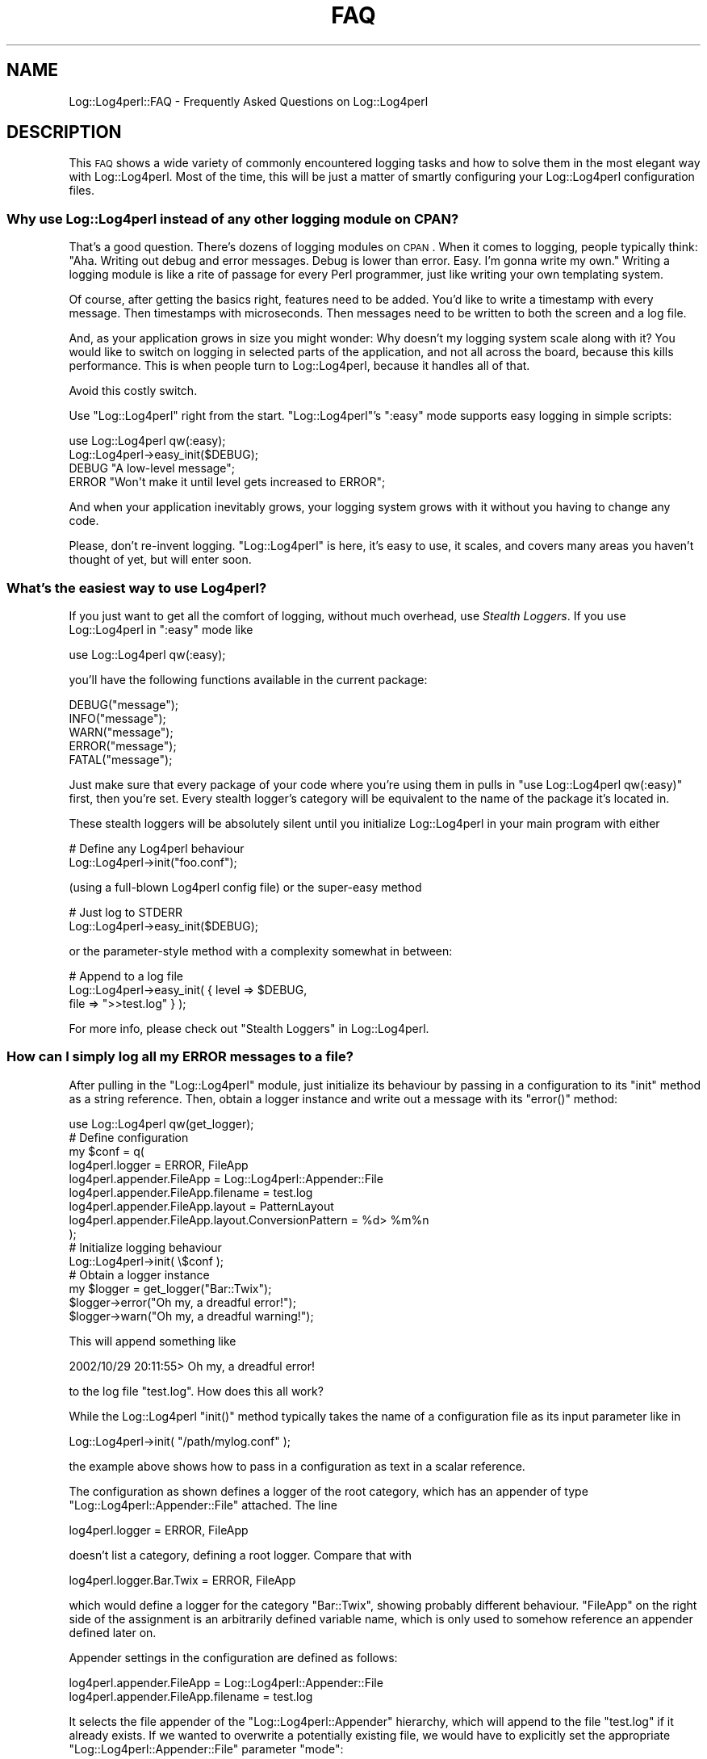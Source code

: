 .\" Automatically generated by Pod::Man 2.23 (Pod::Simple 3.14)
.\"
.\" Standard preamble:
.\" ========================================================================
.de Sp \" Vertical space (when we can't use .PP)
.if t .sp .5v
.if n .sp
..
.de Vb \" Begin verbatim text
.ft CW
.nf
.ne \\$1
..
.de Ve \" End verbatim text
.ft R
.fi
..
.\" Set up some character translations and predefined strings.  \*(-- will
.\" give an unbreakable dash, \*(PI will give pi, \*(L" will give a left
.\" double quote, and \*(R" will give a right double quote.  \*(C+ will
.\" give a nicer C++.  Capital omega is used to do unbreakable dashes and
.\" therefore won't be available.  \*(C` and \*(C' expand to `' in nroff,
.\" nothing in troff, for use with C<>.
.tr \(*W-
.ds C+ C\v'-.1v'\h'-1p'\s-2+\h'-1p'+\s0\v'.1v'\h'-1p'
.ie n \{\
.    ds -- \(*W-
.    ds PI pi
.    if (\n(.H=4u)&(1m=24u) .ds -- \(*W\h'-12u'\(*W\h'-12u'-\" diablo 10 pitch
.    if (\n(.H=4u)&(1m=20u) .ds -- \(*W\h'-12u'\(*W\h'-8u'-\"  diablo 12 pitch
.    ds L" ""
.    ds R" ""
.    ds C` ""
.    ds C' ""
'br\}
.el\{\
.    ds -- \|\(em\|
.    ds PI \(*p
.    ds L" ``
.    ds R" ''
'br\}
.\"
.\" Escape single quotes in literal strings from groff's Unicode transform.
.ie \n(.g .ds Aq \(aq
.el       .ds Aq '
.\"
.\" If the F register is turned on, we'll generate index entries on stderr for
.\" titles (.TH), headers (.SH), subsections (.SS), items (.Ip), and index
.\" entries marked with X<> in POD.  Of course, you'll have to process the
.\" output yourself in some meaningful fashion.
.ie \nF \{\
.    de IX
.    tm Index:\\$1\t\\n%\t"\\$2"
..
.    nr % 0
.    rr F
.\}
.el \{\
.    de IX
..
.\}
.\"
.\" Accent mark definitions (@(#)ms.acc 1.5 88/02/08 SMI; from UCB 4.2).
.\" Fear.  Run.  Save yourself.  No user-serviceable parts.
.    \" fudge factors for nroff and troff
.if n \{\
.    ds #H 0
.    ds #V .8m
.    ds #F .3m
.    ds #[ \f1
.    ds #] \fP
.\}
.if t \{\
.    ds #H ((1u-(\\\\n(.fu%2u))*.13m)
.    ds #V .6m
.    ds #F 0
.    ds #[ \&
.    ds #] \&
.\}
.    \" simple accents for nroff and troff
.if n \{\
.    ds ' \&
.    ds ` \&
.    ds ^ \&
.    ds , \&
.    ds ~ ~
.    ds /
.\}
.if t \{\
.    ds ' \\k:\h'-(\\n(.wu*8/10-\*(#H)'\'\h"|\\n:u"
.    ds ` \\k:\h'-(\\n(.wu*8/10-\*(#H)'\`\h'|\\n:u'
.    ds ^ \\k:\h'-(\\n(.wu*10/11-\*(#H)'^\h'|\\n:u'
.    ds , \\k:\h'-(\\n(.wu*8/10)',\h'|\\n:u'
.    ds ~ \\k:\h'-(\\n(.wu-\*(#H-.1m)'~\h'|\\n:u'
.    ds / \\k:\h'-(\\n(.wu*8/10-\*(#H)'\z\(sl\h'|\\n:u'
.\}
.    \" troff and (daisy-wheel) nroff accents
.ds : \\k:\h'-(\\n(.wu*8/10-\*(#H+.1m+\*(#F)'\v'-\*(#V'\z.\h'.2m+\*(#F'.\h'|\\n:u'\v'\*(#V'
.ds 8 \h'\*(#H'\(*b\h'-\*(#H'
.ds o \\k:\h'-(\\n(.wu+\w'\(de'u-\*(#H)/2u'\v'-.3n'\*(#[\z\(de\v'.3n'\h'|\\n:u'\*(#]
.ds d- \h'\*(#H'\(pd\h'-\w'~'u'\v'-.25m'\f2\(hy\fP\v'.25m'\h'-\*(#H'
.ds D- D\\k:\h'-\w'D'u'\v'-.11m'\z\(hy\v'.11m'\h'|\\n:u'
.ds th \*(#[\v'.3m'\s+1I\s-1\v'-.3m'\h'-(\w'I'u*2/3)'\s-1o\s+1\*(#]
.ds Th \*(#[\s+2I\s-2\h'-\w'I'u*3/5'\v'-.3m'o\v'.3m'\*(#]
.ds ae a\h'-(\w'a'u*4/10)'e
.ds Ae A\h'-(\w'A'u*4/10)'E
.    \" corrections for vroff
.if v .ds ~ \\k:\h'-(\\n(.wu*9/10-\*(#H)'\s-2\u~\d\s+2\h'|\\n:u'
.if v .ds ^ \\k:\h'-(\\n(.wu*10/11-\*(#H)'\v'-.4m'^\v'.4m'\h'|\\n:u'
.    \" for low resolution devices (crt and lpr)
.if \n(.H>23 .if \n(.V>19 \
\{\
.    ds : e
.    ds 8 ss
.    ds o a
.    ds d- d\h'-1'\(ga
.    ds D- D\h'-1'\(hy
.    ds th \o'bp'
.    ds Th \o'LP'
.    ds ae ae
.    ds Ae AE
.\}
.rm #[ #] #H #V #F C
.\" ========================================================================
.\"
.IX Title "FAQ 3pm"
.TH FAQ 3pm "2012-02-22" "perl v5.12.4" "User Contributed Perl Documentation"
.\" For nroff, turn off justification.  Always turn off hyphenation; it makes
.\" way too many mistakes in technical documents.
.if n .ad l
.nh
.SH "NAME"
Log::Log4perl::FAQ \- Frequently Asked Questions on Log::Log4perl
.SH "DESCRIPTION"
.IX Header "DESCRIPTION"
This \s-1FAQ\s0 shows a wide variety of 
commonly encountered logging tasks and how to solve them 
in the most elegant way with Log::Log4perl. Most of the time, this will
be just a matter of smartly configuring your Log::Log4perl configuration files.
.SS "Why use Log::Log4perl instead of any other logging module on \s-1CPAN\s0?"
.IX Subsection "Why use Log::Log4perl instead of any other logging module on CPAN?"
That's a good question. There's dozens of logging modules on \s-1CPAN\s0.
When it comes to logging, people typically think: \*(L"Aha. Writing out
debug and error messages. Debug is lower than error. Easy. I'm gonna
write my own.\*(R" Writing a logging module is like a rite of passage for
every Perl programmer, just like writing your own templating system.
.PP
Of course, after getting the basics right, features need to
be added. You'd like to write a timestamp with every message. Then
timestamps with microseconds. Then messages need to be written to both
the screen and a log file.
.PP
And, as your application grows in size you might wonder: Why doesn't
my logging system scale along with it? You would like to switch on
logging in selected parts of the application, and not all across the
board, because this kills performance. This is when people turn to
Log::Log4perl, because it handles all of that.
.PP
Avoid this costly switch.
.PP
Use \f(CW\*(C`Log::Log4perl\*(C'\fR right from the start. \f(CW\*(C`Log::Log4perl\*(C'\fR's \f(CW\*(C`:easy\*(C'\fR
mode supports easy logging in simple scripts:
.PP
.Vb 2
\&    use Log::Log4perl qw(:easy);
\&    Log::Log4perl\->easy_init($DEBUG);
\&
\&    DEBUG "A low\-level message";
\&    ERROR "Won\*(Aqt make it until level gets increased to ERROR";
.Ve
.PP
And when your application inevitably grows, your logging system grows
with it without you having to change any code.
.PP
Please, don't re-invent logging. \f(CW\*(C`Log::Log4perl\*(C'\fR is here, it's easy
to use, it scales, and covers many areas you haven't thought of yet,
but will enter soon.
.SS "What's the easiest way to use Log4perl?"
.IX Subsection "What's the easiest way to use Log4perl?"
If you just want to get all the comfort of logging, without much
overhead, use \fIStealth Loggers\fR. If you use Log::Log4perl in 
\&\f(CW\*(C`:easy\*(C'\fR mode like
.PP
.Vb 1
\&    use Log::Log4perl qw(:easy);
.Ve
.PP
you'll have the following functions available in the current package:
.PP
.Vb 5
\&    DEBUG("message");
\&    INFO("message");
\&    WARN("message");
\&    ERROR("message");
\&    FATAL("message");
.Ve
.PP
Just make sure that every package of your code where you're using them in
pulls in \f(CW\*(C`use Log::Log4perl qw(:easy)\*(C'\fR first, then you're set.
Every stealth logger's category will be equivalent to the name of the
package it's located in.
.PP
These stealth loggers
will be absolutely silent until you initialize Log::Log4perl in 
your main program with either
.PP
.Vb 2
\&        # Define any Log4perl behaviour
\&    Log::Log4perl\->init("foo.conf");
.Ve
.PP
(using a full-blown Log4perl config file) or the super-easy method
.PP
.Vb 2
\&        # Just log to STDERR
\&    Log::Log4perl\->easy_init($DEBUG);
.Ve
.PP
or the parameter-style method with a complexity somewhat in between:
.PP
.Vb 3
\&        # Append to a log file
\&    Log::Log4perl\->easy_init( { level   => $DEBUG,
\&                                file    => ">>test.log" } );
.Ve
.PP
For more info, please check out \*(L"Stealth Loggers\*(R" in Log::Log4perl.
.SS "How can I simply log all my \s-1ERROR\s0 messages to a file?"
.IX Subsection "How can I simply log all my ERROR messages to a file?"
After pulling in the \f(CW\*(C`Log::Log4perl\*(C'\fR module, just initialize its
behaviour by passing in a configuration to its \f(CW\*(C`init\*(C'\fR method as a string
reference. Then, obtain a logger instance and write out a message
with its \f(CW\*(C`error()\*(C'\fR method:
.PP
.Vb 1
\&    use Log::Log4perl qw(get_logger);
\&
\&        # Define configuration
\&    my $conf = q(
\&        log4perl.logger                    = ERROR, FileApp
\&        log4perl.appender.FileApp          = Log::Log4perl::Appender::File
\&        log4perl.appender.FileApp.filename = test.log
\&        log4perl.appender.FileApp.layout   = PatternLayout
\&        log4perl.appender.FileApp.layout.ConversionPattern = %d> %m%n
\&    );
\&
\&        # Initialize logging behaviour
\&    Log::Log4perl\->init( \e$conf );
\&
\&        # Obtain a logger instance
\&    my $logger = get_logger("Bar::Twix");
\&    $logger\->error("Oh my, a dreadful error!");
\&    $logger\->warn("Oh my, a dreadful warning!");
.Ve
.PP
This will append something like
.PP
.Vb 1
\&    2002/10/29 20:11:55> Oh my, a dreadful error!
.Ve
.PP
to the log file \f(CW\*(C`test.log\*(C'\fR. How does this all work?
.PP
While the Log::Log4perl \f(CW\*(C`init()\*(C'\fR method typically 
takes the name of a configuration file as its input parameter like
in
.PP
.Vb 1
\&    Log::Log4perl\->init( "/path/mylog.conf" );
.Ve
.PP
the example above shows how to pass in a configuration as text in a 
scalar reference.
.PP
The configuration as shown
defines a logger of the root category, which has an appender of type 
\&\f(CW\*(C`Log::Log4perl::Appender::File\*(C'\fR attached. The line
.PP
.Vb 1
\&    log4perl.logger = ERROR, FileApp
.Ve
.PP
doesn't list a category, defining a root logger. Compare that with
.PP
.Vb 1
\&    log4perl.logger.Bar.Twix = ERROR, FileApp
.Ve
.PP
which would define a logger for the category \f(CW\*(C`Bar::Twix\*(C'\fR,
showing probably different behaviour. \f(CW\*(C`FileApp\*(C'\fR on
the right side of the assignment is
an arbitrarily defined variable name, which is only used to somehow 
reference an appender defined later on.
.PP
Appender settings in the configuration are defined as follows:
.PP
.Vb 2
\&    log4perl.appender.FileApp          = Log::Log4perl::Appender::File
\&    log4perl.appender.FileApp.filename = test.log
.Ve
.PP
It selects the file appender of the \f(CW\*(C`Log::Log4perl::Appender\*(C'\fR
hierarchy, which will append to the file \f(CW\*(C`test.log\*(C'\fR if it already
exists. If we wanted to overwrite a potentially existing file, we would
have to explicitly set the appropriate \f(CW\*(C`Log::Log4perl::Appender::File\*(C'\fR
parameter \f(CW\*(C`mode\*(C'\fR:
.PP
.Vb 3
\&    log4perl.appender.FileApp          = Log::Log4perl::Appender::File
\&    log4perl.appender.FileApp.filename = test.log
\&    log4perl.appender.FileApp.mode     = write
.Ve
.PP
Also, the configuration defines a PatternLayout format, adding
the nicely formatted current date and time, an arrow (>) and
a space before the messages, which is then followed by a newline:
.PP
.Vb 2
\&    log4perl.appender.FileApp.layout   = PatternLayout
\&    log4perl.appender.FileApp.layout.ConversionPattern = %d> %m%n
.Ve
.PP
Obtaining a logger instance and actually logging something is typically
done in a different system part as the Log::Log4perl initialisation section,
but in this example, it's just done right after init for the 
sake of compactness:
.PP
.Vb 3
\&        # Obtain a logger instance
\&    my $logger = get_logger("Bar::Twix");
\&    $logger\->error("Oh my, a dreadful error!");
.Ve
.PP
This retrieves an instance of the logger of the category \f(CW\*(C`Bar::Twix\*(C'\fR, 
which, as all other categories, inherits behaviour from the root logger if no
other loggers are defined in the initialization section.
.PP
The \f(CW\*(C`error()\*(C'\fR
method fires up a message, which the root logger catches. Its
priority is equal to
or higher than the root logger's priority (\s-1ERROR\s0), which causes the root logger
to forward it to its attached appender. By contrast, the following
.PP
.Vb 1
\&    $logger\->warn("Oh my, a dreadful warning!");
.Ve
.PP
doesn't make it through, because the root logger sports a higher setting
(\s-1ERROR\s0 and up) than the \s-1WARN\s0 priority of the message.
.SS "How can I install Log::Log4perl on Microsoft Windows?"
.IX Subsection "How can I install Log::Log4perl on Microsoft Windows?"
Log::Log4perl is fully supported on the Win32 platform. It has been tested 
with Activestate perl 5.6.1 under Windows 98 and rumor has it that it
also runs smoothly on all other major flavors (Windows \s-1NT\s0, 2000, \s-1XP\s0, etc.).
.PP
It also runs nicely with ActiveState 5.8.0, and, believe me, 
we had to jump through some major hoops for that.
.PP
Typically, Win32 systems don't have the \f(CW\*(C`make\*(C'\fR utility installed,
so the standard \f(CW\*(C`perl Makefile.PL; make install\*(C'\fR on the downloadable
distribution won't work. But don't despair, there's a very easy solution!
.PP
The \f(CW\*(C`Log::Log4perl\*(C'\fR homepage provides a so-called \s-1PPD\s0 file for ActiveState's
\&\f(CW\*(C`ppm\*(C'\fR installer, which comes with ActiveState perl by default.
.IP "Install on ActiveState 5.6.*" 4
.IX Item "Install on ActiveState 5.6.*"
The \s-1DOS\s0 command line
.Sp
.Vb 1
\&    ppm install "http://log4perl.sourceforge.net/ppm/Log\-Log4perl.ppd"
.Ve
.Sp
will contact the Log4perl homepage, download the latest
\&\f(CW\*(C`Log::Log4perl\*(C'\fR
distribution and install it. If your ActiveState installation
lacks any of the modules \f(CW\*(C`Log::Log4perl\*(C'\fR depends upon, \f(CW\*(C`ppm\*(C'\fR will 
automatically contact ActivateState and download them from their CPAN-like
repository.
.IP "Install on ActiveState 5.8.*" 4
.IX Item "Install on ActiveState 5.8.*"
ActiveState's \*(L"Programmer's Package Manager\*(R" can be called from
Window's Start Menu:
Start\->Programs\->>ActiveState ActivePerl 5.8>Perl Package Manager
will invoke ppm. Since Log::Log4perl hasn't made it yet into the standard
ActiveState repository (and you probably don't want their outdated packages
anyway), just tell ppm the first time you call it to add the Log4perl 
repository
.Sp
.Vb 1
\&    ppm> repository add http://log4perl.sourceforge.net/ppm
.Ve
.Sp
Then, just tell it to install Log::Log4perl and it will resolve all
dependencies automatically and fetch them from log4perl.sourceforge.net
if it can't find them in the main archives:
.Sp
.Vb 1
\&    ppm> install Log\-Log4perl
.Ve
.PP
That's it! Afterwards, just create a Perl script like
.PP
.Vb 2
\&    use Log::Log4perl qw(:easy);
\&    Log::Log4perl\->easy_init($DEBUG);
\&
\&    my $logger = get_logger("Twix::Bar");
\&    $logger\->debug("Watch me!");
.Ve
.PP
and run it. It should print something like
.PP
.Vb 1
\&    2002/11/06 01:22:05 Watch me!
.Ve
.PP
If you find that something doesn't work, please let us know at
log4perl\-devel@lists.sourceforge.net \*(-- we'll apprechiate it. Have fun!
.SS "How can I include global (thread-specific) data in my log messages?"
.IX Subsection "How can I include global (thread-specific) data in my log messages?"
Say, you're writing a web application and want all your
log messages to include the current client's \s-1IP\s0 address. Most certainly,
you don't want to include it in each and every log message like in
.PP
.Vb 2
\&    $logger\->debug( $r\->connection\->remote_ip,
\&                    " Retrieving user data from DB" );
.Ve
.PP
do you? Instead, you want to set it in a global data structure and
have Log::Log4perl include it automatically via a PatternLayout setting
in the configuration file:
.PP
.Vb 1
\&    log4perl.appender.FileApp.layout.ConversionPattern = %X{ip} %m%n
.Ve
.PP
The conversion specifier \f(CW%X{ip}\fR references an entry under the key
\&\f(CW\*(C`ip\*(C'\fR in the global \f(CW\*(C`MDC\*(C'\fR (mapped diagnostic context) table, which 
you've set once via
.PP
.Vb 1
\&    Log::Log4perl::MDC\->put("ip", $r\->connection\->remote_ip);
.Ve
.PP
at the start of the request handler. Note that this is a
\&\fIstatic\fR (class) method, there's no logger object involved.
You can use this method with as many key/value pairs as you like as long
as you reference them under different names.
.PP
The mappings are stored in a global hash table within Log::Log4perl.
Luckily, because the thread
model in 5.8.0 doesn't share global variables between threads unless
they're explicitly marked as such, there's no problem with multi-threaded
environments.
.PP
For more details on the \s-1MDC\s0, please refer to 
\&\*(L"Mapped Diagnostic Context (\s-1MDC\s0)\*(R" in Log::Log4perl and
Log::Log4perl::MDC.
.SS "My application is already logging to a file. How can I duplicate all messages to also go to the screen?"
.IX Subsection "My application is already logging to a file. How can I duplicate all messages to also go to the screen?"
Assuming that you already have a Log4perl configuration file like
.PP
.Vb 1
\&    log4perl.logger                    = DEBUG, FileApp
\&
\&    log4perl.appender.FileApp          = Log::Log4perl::Appender::File
\&    log4perl.appender.FileApp.filename = test.log
\&    log4perl.appender.FileApp.layout   = PatternLayout
\&    log4perl.appender.FileApp.layout.ConversionPattern = %d> %m%n
.Ve
.PP
and log statements all over your code,
it's very easy with Log4perl to have the same messages both printed to
the logfile and the screen. No reason to change your code, of course, 
just add another appender to the configuration file and you're done:
.PP
.Vb 1
\&    log4perl.logger                    = DEBUG, FileApp, ScreenApp
\&
\&    log4perl.appender.FileApp          = Log::Log4perl::Appender::File
\&    log4perl.appender.FileApp.filename = test.log
\&    log4perl.appender.FileApp.layout   = PatternLayout
\&    log4perl.appender.FileApp.layout.ConversionPattern = %d> %m%n
\&
\&    log4perl.appender.ScreenApp          = Log::Log4perl::Appender::Screen
\&    log4perl.appender.ScreenApp.stderr   = 0
\&    log4perl.appender.ScreenApp.layout   = PatternLayout
\&    log4perl.appender.ScreenApp.layout.ConversionPattern = %d> %m%n
.Ve
.PP
The configuration file above is assuming that both appenders are
active in the same logger hierarchy, in this case the \f(CW\*(C`root\*(C'\fR category.
But even if you've got file loggers defined in several parts of your system,
belonging to different logger categories,
each logging to different files, you can gobble up all logged messages
by defining a root logger with a screen appender, which would duplicate 
messages from all your file loggers to the screen due to Log4perl's 
appender inheritance. Check
.PP
.Vb 1
\&    http://www.perl.com/pub/a/2002/09/11/log4perl.html
.Ve
.PP
for details. Have fun!
.SS "How can I make sure my application logs a message when it dies unexpectedly?"
.IX Subsection "How can I make sure my application logs a message when it dies unexpectedly?"
Whenever you encounter a fatal error in your application, instead of saying
something like
.PP
.Vb 1
\&    open FILE, "<blah" or die "Can\*(Aqt open blah \-\- bailing out!";
.Ve
.PP
just use Log::Log4perl's fatal functions instead:
.PP
.Vb 2
\&    my $log = get_logger("Some::Package");
\&    open FILE, "<blah" or $log\->logdie("Can\*(Aqt open blah \-\- bailing out!");
.Ve
.PP
This will both log the message with priority \s-1FATAL\s0 according to your current
Log::Log4perl configuration and then call Perl's \f(CW\*(C`die()\*(C'\fR 
afterwards to terminate the program. It works the same with 
stealth loggers (see \*(L"Stealth Loggers\*(R" in Log::Log4perl), 
all you need to do is call
.PP
.Vb 2
\&    use Log::Log4perl qw(:easy);
\&    open FILE, "<blah" or LOGDIE "Can\*(Aqt open blah \-\- bailing out!";
.Ve
.PP
What can you do if you're using some library which doesn't use Log::Log4perl
and calls \f(CW\*(C`die()\*(C'\fR internally if something goes wrong? Use a
\&\f(CW$SIG{_\|_DIE_\|_}\fR pseudo signal handler
.PP
.Vb 1
\&    use Log::Log4perl qw(get_logger);
\&
\&    $SIG{_\|_DIE_\|_} = sub {
\&        if($^S) {
\&            # We\*(Aqre in an eval {} and don\*(Aqt want log
\&            # this message but catch it later
\&            return;
\&        }
\&        local $Log::Log4perl::caller_depth =
\&              $Log::Log4perl::caller_depth + 1;
\&        my $logger = get_logger("");
\&        $logger\->fatal(@_);
\&        die @_; # Now terminate really
\&    };
.Ve
.PP
This will catch every \f(CW\*(C`die()\*(C'\fR\-Exception of your
application or the modules it uses. In case you want to 
It
will fetch a root logger and pass on the \f(CW\*(C`die()\*(C'\fR\-Message to it.
If you make sure you've configured with a root logger like this:
.PP
.Vb 8
\&    Log::Log4perl\->init(\eq{
\&        log4perl.category         = FATAL, Logfile
\&        log4perl.appender.Logfile = Log::Log4perl::Appender::File
\&        log4perl.appender.Logfile.filename = fatal_errors.log
\&        log4perl.appender.Logfile.layout = \e
\&                   Log::Log4perl::Layout::PatternLayout
\&        log4perl.appender.Logfile.layout.ConversionPattern = %F{1}\-%L (%M)> %m%n
\&    });
.Ve
.PP
then all \f(CW\*(C`die()\*(C'\fR messages will be routed to a file properly. The line
.PP
.Vb 2
\&     local $Log::Log4perl::caller_depth =
\&           $Log::Log4perl::caller_depth + 1;
.Ve
.PP
in the pseudo signal handler above merits a more detailed explanation. With
the setup above, if a module calls \f(CW\*(C`die()\*(C'\fR in one of its functions, 
the fatal message will be logged in the signal handler and not in the
original function \*(-- which will cause the \f(CW%F\fR, \f(CW%L\fR and \f(CW%M\fR placeholders
in the pattern layout to be replaced by the filename, the line number
and the function/method name of the signal handler, not the error-throwing
module. To adjust this, Log::Log4perl has the \f(CW$caller_depth\fR variable, 
which defaults to 0, but can be set to positive integer values
to offset the caller level. Increasing
it by one will cause it to log the calling function's parameters, not
the ones of the signal handler. 
See \*(L"Using Log::Log4perl from wrapper classes\*(R" in Log::Log4perl for more
details.
.SS "How can I hook up the \s-1LWP\s0 library with Log::Log4perl?"
.IX Subsection "How can I hook up the LWP library with Log::Log4perl?"
Or, to put it more generally: How can you utilize a third-party
library's embedded logging and debug statements in Log::Log4perl? 
How can you make them print
to configurable appenders, turn them on and off, just as if they 
were regular Log::Log4perl logging statements?
.PP
The easiest solution is to map the third-party library logging statements
to Log::Log4perl's stealth loggers via a typeglob assignment.
.PP
As an example, let's take \s-1LWP\s0, one of the most popular Perl modules, 
which makes handling \s-1WWW\s0 requests and responses a breeze.
Internally, \s-1LWP\s0 uses its own logging and debugging system, 
utilizing the following calls 
inside the \s-1LWP\s0 code (from the LWP::Debug man page):
.PP
.Vb 2
\&        # Function tracing
\&    LWP::Debug::trace(\*(Aqsend()\*(Aq);
\&
\&        # High\-granular state in functions
\&    LWP::Debug::debug(\*(Aqurl ok\*(Aq);
\&
\&        # Data going over the wire
\&    LWP::Debug::conns("read $n bytes: $data");
.Ve
.PP
First, let's assign Log::Log4perl priorities 
to these functions: I'd suggest that
\&\f(CW\*(C`debug()\*(C'\fR messages have priority \f(CW\*(C`INFO\*(C'\fR, 
\&\f(CW\*(C`trace()\*(C'\fR uses \f(CW\*(C`DEBUG\*(C'\fR and \f(CW\*(C`conns()\*(C'\fR also logs with \f(CW\*(C`DEBUG\*(C'\fR \*(-- 
although your mileage may certainly vary.
.PP
Now, in order to transpartently hook up LWP::Debug with Log::Log4perl,
all we have to do is say
.PP
.Vb 2
\&    package LWP::Debug;
\&    use Log::Log4perl qw(:easy);
\&
\&    *trace = *INFO;
\&    *conns = *DEBUG;
\&    *debug = *DEBUG;
\&
\&    package main;
\&    # ... go on with your regular program ...
.Ve
.PP
at the beginning of our program. In this way, every time the, say, 
\&\f(CW\*(C`LWP::UserAgent\*(C'\fR module calls \f(CW\*(C`LWP::Debug::trace()\*(C'\fR, it will implicitely 
call \s-1\fIINFO\s0()\fR, which is the \f(CW\*(C`info()\*(C'\fR method of a stealth logger defined for
the Log::Log4perl category \f(CW\*(C`LWP::Debug\*(C'\fR. Is this cool or what?
.PP
Here's a complete program:
.PP
.Vb 3
\&    use LWP::UserAgent;
\&    use HTTP::Request::Common;
\&    use Log::Log4perl qw(:easy);
\&
\&    Log::Log4perl\->easy_init(
\&        { category => "LWP::Debug",
\&          level    => $DEBUG,
\&          layout   => "%r %p %M\-%L %m%n",
\&        });
\&
\&    package LWP::Debug;
\&    use Log::Log4perl qw(:easy);
\&    *trace = *INFO;
\&    *conns = *DEBUG;
\&    *debug = *DEBUG;
\&
\&    package main;
\&    my $ua = LWP::UserAgent\->new();
\&    my $resp = $ua\->request(GET "http://amazon.com");
\&
\&    if($resp\->is_success()) {
\&        print "Success: Received ", 
\&              length($resp\->content()), "\en";
\&    } else {
\&        print "Error: ", $resp\->code(), "\en";
\&    }
.Ve
.PP
This will generate the following output on \s-1STDERR:\s0
.PP
.Vb 10
\&    174 INFO LWP::UserAgent::new\-164 ()
\&    208 INFO LWP::UserAgent::request\-436 ()
\&    211 INFO LWP::UserAgent::send_request\-294 GET http://amazon.com
\&    212 DEBUG LWP::UserAgent::_need_proxy\-1123 Not proxied
\&    405 INFO LWP::Protocol::http::request\-122 ()
\&    859 DEBUG LWP::Protocol::collect\-206 read 233 bytes
\&    863 DEBUG LWP::UserAgent::request\-443 Simple response: Found
\&    869 INFO LWP::UserAgent::request\-436 ()
\&    871 INFO LWP::UserAgent::send_request\-294 
\&     GET http://www.amazon.com:80/exec/obidos/gateway_redirect
\&    872 DEBUG LWP::UserAgent::_need_proxy\-1123 Not proxied
\&    873 INFO LWP::Protocol::http::request\-122 ()
\&    1016 DEBUG LWP::UserAgent::request\-443 Simple response: Found
\&    1020 INFO LWP::UserAgent::request\-436 ()
\&    1022 INFO LWP::UserAgent::send_request\-294 
\&     GET http://www.amazon.com/exec/obidos/subst/home/home.html/
\&    1023 DEBUG LWP::UserAgent::_need_proxy\-1123 Not proxied
\&    1024 INFO LWP::Protocol::http::request\-122 ()
\&    1382 DEBUG LWP::Protocol::collect\-206 read 632 bytes
\&    ...
\&    2605 DEBUG LWP::Protocol::collect\-206 read 77 bytes
\&    2607 DEBUG LWP::UserAgent::request\-443 Simple response: OK
\&    Success: Received 42584
.Ve
.PP
Of course, in this way, the embedded logging and debug statements within
\&\s-1LWP\s0 can be utilized in any Log::Log4perl way you can think of. You can
have them sent to different appenders, block them based on the
category and everything else Log::Log4perl has to offer.
.PP
Only drawback of this method: Steering logging behaviour via category 
is always based on the \f(CW\*(C`LWP::Debug\*(C'\fR package. Although the logging
statements reflect the package name of the issuing module properly, 
the stealth loggers in \f(CW\*(C`LWP::Debug\*(C'\fR are all of the category \f(CW\*(C`LWP::Debug\*(C'\fR.
This implies that you can't control the logging behaviour based on the
package that's \fIinitiating\fR a log request (e.g. LWP::UserAgent) but only
based on the package that's actually \fIexecuting\fR the logging statement, 
\&\f(CW\*(C`LWP::Debug\*(C'\fR in this case.
.PP
To work around this conundrum, we need to write a wrapper function and
plant it into the \f(CW\*(C`LWP::Debug\*(C'\fR package. It will determine the caller and
create a logger bound to a category with the same name as the caller's
package:
.PP
.Vb 1
\&    package LWP::Debug;
\&
\&    use Log::Log4perl qw(:levels get_logger);
\&
\&    sub l4p_wrapper {
\&        my($prio, @message) = @_;
\&        $Log::Log4perl::caller_depth += 2;
\&        get_logger(scalar caller(1))\->log($prio, @message);
\&        $Log::Log4perl::caller_depth \-= 2;
\&    }
\&
\&    no warnings \*(Aqredefine\*(Aq;
\&    *trace = sub { l4p_wrapper($INFO, @_); };
\&    *debug = *conns = sub { l4p_wrapper($DEBUG, @_); };
\&
\&    package main;
\&    # ... go on with your main program ...
.Ve
.PP
This is less performant than the previous approach, because every
log request will request a reference to a logger first, then call
the wrapper, which will in turn call the appropriate log function.
.PP
This hierarchy shift has to be compensated for by increasing
\&\f(CW$Log::Log4perl::caller_depth\fR by 2 before calling the log function
and decreasing it by 2 right afterwards. Also, the \f(CW\*(C`l4p_wrapper\*(C'\fR
function shown above calls \f(CWcaller(1)\fR which determines the name
of the package \fItwo\fR levels down the calling hierarchy (and 
therefore compensates for both the wrapper function and the
anonymous subroutine calling it).
.PP
\&\f(CW\*(C`no warnings \*(Aqredefine\*(Aq\*(C'\fR suppresses a warning Perl would generate
otherwise
upon redefining \f(CW\*(C`LWP::Debug\*(C'\fR's \f(CW\*(C`trace()\*(C'\fR, \f(CW\*(C`debug()\*(C'\fR and \f(CW\*(C`conns()\*(C'\fR
functions. In case you use a perl prior to 5.6.x, you need
to manipulate \f(CW$^W\fR instead.
.PP
To make things easy for you when dealing with \s-1LWP\s0, Log::Log4perl 0.47 
introduces \f(CW\*(C`Log::Log4perl\->infiltrate_lwp()\*(C'\fR which does exactly the
above.
.SS "What if I need dynamic values in a static Log4perl configuration file?"
.IX Subsection "What if I need dynamic values in a static Log4perl configuration file?"
Say, your application uses Log::Log4perl for logging and 
therefore comes with a Log4perl configuration file, specifying the logging
behaviour.
But, you also want it to take command line parameters to set values
like the name of the log file.
How can you have
both a static Log4perl configuration file and a dynamic command line
interface?
.PP
As of Log::Log4perl 0.28, every value in the configuration file
can be specified as a \fIPerl hook\fR. So, instead of saying
.PP
.Vb 1
\&    log4perl.appender.Logfile.filename = test.log
.Ve
.PP
you could just as well have a Perl subroutine deliver the value
dynamically:
.PP
.Vb 1
\&    log4perl.appender.Logfile.filename = sub { logfile(); };
.Ve
.PP
given that \f(CW\*(C`logfile()\*(C'\fR is a valid function in your \f(CW\*(C`main\*(C'\fR package
returning a string containing the path to the log file.
.PP
Or, think about using the value of an environment variable:
.PP
.Vb 1
\&    log4perl.appender.DBI.user = sub { $ENV{USERNAME} };
.Ve
.PP
When \f(CW\*(C`Log::Log4perl\->init()\*(C'\fR parses the configuration
file, it will notice the assignment above because of its
\&\f(CW\*(C`sub {...}\*(C'\fR pattern and treat it in a special way:
It will evaluate the subroutine (which can contain
arbitrary Perl code) and take its return value as the right side
of the assignment.
.PP
A typical application would be called like this on the command line:
.PP
.Vb 2
\&    app                # log file is "test.log"
\&    app \-l mylog.txt   # log file is "mylog.txt"
.Ve
.PP
Here's some sample code implementing the command line interface above:
.PP
.Vb 2
\&    use Log::Log4perl qw(get_logger);
\&    use Getopt::Std;
\&
\&    getopt(\*(Aql:\*(Aq, \eour %OPTS);
\&
\&    my $conf = q(
\&    log4perl.category.Bar.Twix         = WARN, Logfile
\&    log4perl.appender.Logfile          = Log::Log4perl::Appender::File
\&    log4perl.appender.Logfile.filename = sub { logfile(); };
\&    log4perl.appender.Logfile.layout   = SimpleLayout
\&    );
\&
\&    Log::Log4perl::init(\e$conf);
\&
\&    my $logger = get_logger("Bar::Twix");
\&    $logger\->error("Blah");
\&
\&    ###########################################
\&    sub logfile {
\&    ###########################################
\&        if(exists $OPTS{l}) {
\&            return $OPTS{l};
\&        } else {
\&            return "test.log";
\&        }
\&    }
.Ve
.PP
Every Perl hook may contain arbitrary perl code,
just make sure to fully qualify eventual variable names
(e.g. \f(CW%main::OPTS\fR instead of \f(CW%OPTS\fR).
.PP
\&\fB\s-1SECURITY\s0 \s-1NOTE\s0\fR: this feature means arbitrary perl code
can be embedded in the config file.  In the rare case
where the people who have access to your config file
are different from the people who write your code and
shouldn't have execute rights, you might want to call
.PP
.Vb 1
\&    $Log::Log4perl::Config\->allow_code(0);
.Ve
.PP
before you call \fIinit()\fR. This will prevent Log::Log4perl from
executing \fIany\fR Perl code in the config file (including
code for custom conversion specifiers 
(see \*(L"Custom cspecs\*(R" in Log::Log4perl::Layout::PatternLayout).
.SS "How can I roll over my logfiles automatically at midnight?"
.IX Subsection "How can I roll over my logfiles automatically at midnight?"
Long-running applications tend to produce ever-increasing logfiles.
For backup and cleanup purposes, however, it is often desirable to move
the current logfile to a different location from time to time and
start writing a new one.
.PP
This is a non-trivial task, because it has to happen in sync with 
the logging system in order not to lose any messages in the process.
.PP
Luckily, \fIMark Pfeiffer\fR's \f(CW\*(C`Log::Dispatch::FileRotate\*(C'\fR appender
works well with Log::Log4perl to rotate your logfiles in a variety of ways.
.PP
Note, however, that having the application deal with rotating a log
file is not cheap. Among other things, it requires locking the log file 
with every write to avoid race conditions.
There are good reasons to use external rotators like \f(CW\*(C`newsyslog\*(C'\fR
instead.
See the entry \f(CW\*(C`How can I rotate a logfile with newsyslog?\*(C'\fR in the
\&\s-1FAQ\s0 for more information on how to configure it.
.PP
When using \f(CW\*(C`Log::Dispatch::FileRotate\*(C'\fR, 
all you have to do is specify it in your Log::Log4perl configuration file
and your logfiles will be rotated automatically.
.PP
You can choose between rolling based on a maximum size (\*(L"roll if greater
than 10 \s-1MB\s0\*(R") or based on a date pattern (\*(L"roll everyday at midnight\*(R").
In both cases, \f(CW\*(C`Log::Dispatch::FileRotate\*(C'\fR allows you to define a 
number \f(CW\*(C`max\*(C'\fR of saved files to keep around until it starts overwriting
the oldest ones. If you set the \f(CW\*(C`max\*(C'\fR parameter to 2 and the name of
your logfile is \f(CW\*(C`test.log\*(C'\fR, \f(CW\*(C`Log::Dispatch::FileRotate\*(C'\fR will
move \f(CW\*(C`test.log\*(C'\fR to \f(CW\*(C`test.log.1\*(C'\fR on the first rollover. On the second
rollover, it will move \f(CW\*(C`test.log.1\*(C'\fR to \f(CW\*(C`test.log.2\*(C'\fR and then \f(CW\*(C`test.log\*(C'\fR
to \f(CW\*(C`test.log.1\*(C'\fR. On the third rollover, it will move \f(CW\*(C`test.log.1\*(C'\fR to 
\&\f(CW\*(C`test.log.2\*(C'\fR (therefore discarding the old \f(CW\*(C`test.log.2\*(C'\fR) and 
\&\f(CW\*(C`test.log\*(C'\fR to \f(CW\*(C`test.log.1\*(C'\fR. And so forth. This way, there's always 
going to be a maximum of 2 saved log files around.
.PP
Here's an example of a Log::Log4perl configuration file, defining a
daily rollover at midnight (date pattern \f(CW\*(C`yyyy\-MM\-dd\*(C'\fR), keeping
a maximum of 5 saved logfiles around:
.PP
.Vb 9
\&    log4perl.category         = WARN, Logfile
\&    log4perl.appender.Logfile = Log::Dispatch::FileRotate
\&    log4perl.appender.Logfile.filename    = test.log
\&    log4perl.appender.Logfile.max         = 5
\&    log4perl.appender.Logfile.DatePattern = yyyy\-MM\-dd
\&    log4perl.appender.Logfile.TZ          = PST
\&    log4perl.appender.Logfile.layout = \e
\&        Log::Log4perl::Layout::PatternLayout 
\&    log4perl.appender.Logfile.layout.ConversionPattern = %d %m %n
.Ve
.PP
Please see the \f(CW\*(C`Log::Dispatch::FileRotate\*(C'\fR documentation for details.
\&\f(CW\*(C`Log::Dispatch::FileRotate\*(C'\fR is available on \s-1CPAN\s0.
.SS "What's the easiest way to turn off all logging, even with a lengthy Log4perl configuration file?"
.IX Subsection "What's the easiest way to turn off all logging, even with a lengthy Log4perl configuration file?"
In addition to category-based levels and appender thresholds,
Log::Log4perl supports system-wide logging thresholds. This is the 
minimum level the system will require of any logging events in order for them 
to make it through to any configured appenders.
.PP
For example, putting the line
.PP
.Vb 1
\&    log4perl.threshold = ERROR
.Ve
.PP
anywhere in your configuration file will limit any output to any appender
to events with priority of \s-1ERROR\s0 or higher (\s-1ERROR\s0 or \s-1FATAL\s0 that is).
.PP
However, in order to suppress all logging entirely, you need to use a
priority that's higher than \s-1FATAL:\s0 It is simply called \f(CW\*(C`OFF\*(C'\fR, and it is never
used by any logger. By definition, it is higher than the highest 
defined logger level.
.PP
Therefore, if you keep the line
.PP
.Vb 1
\&    log4perl.threshold = OFF
.Ve
.PP
somewhere in your Log::Log4perl configuration, the system will be quiet
as a graveyard. If you deactivate the line (e.g. by commenting it out), 
the system will, upon config reload, snap back to normal operation, providing 
logging messages according to the rest of the configuration file again.
.SS "I keep getting duplicate log messages! What's wrong?"
.IX Subsection "I keep getting duplicate log messages! What's wrong?"
Having several settings for related categories in the Log4perl 
configuration file sometimes leads to a phenomenon called 
\&\*(L"message duplication\*(R". It can be very confusing at first,
but if thought through properly, it turns out that Log4perl behaves
as advertised. But, don't despair, of course there's a number of 
ways to avoid message duplication in your logs.
.PP
Here's a sample Log4perl configuration file that produces the
phenomenon:
.PP
.Vb 2
\&    log4perl.logger.Cat        = ERROR, Screen
\&    log4perl.logger.Cat.Subcat = WARN, Screen
\&
\&    log4perl.appender.Screen   = Log::Log4perl::Appender::Screen
\&    log4perl.appender.Screen.layout = SimpleLayout
.Ve
.PP
It defines two loggers, one for category \f(CW\*(C`Cat\*(C'\fR and one for
\&\f(CW\*(C`Cat::Subcat\*(C'\fR, which is obviously a subcategory of \f(CW\*(C`Cat\*(C'\fR.
The parent logger has a priority setting of \s-1ERROR\s0, the child
is set to the lower \f(CW\*(C`WARN\*(C'\fR level.
.PP
Now imagine the following code in your program:
.PP
.Vb 2
\&    my $logger = get_logger("Cat.Subcat");
\&    $logger\->warn("Warning!");
.Ve
.PP
What do you think will happen? An unexperienced Log4perl user
might think: "Well, the message is being sent with level \s-1WARN\s0, so the 
\&\f(CW\*(C`Cat::Subcat\*(C'\fR logger will accept it and forward it to the 
attached \f(CW\*(C`Screen\*(C'\fR appender. Then, the message will percolate up 
the logger hierarchy, find
the \f(CW\*(C`Cat\*(C'\fR logger, which will suppress the message because of its
\&\s-1ERROR\s0 setting."
But, perhaps surprisingly, what you'll get with the
code snippet above is not one but two log messages written 
to the screen:
.PP
.Vb 2
\&    WARN \- Warning!
\&    WARN \- Warning!
.Ve
.PP
What happened? The culprit is that once the logger \f(CW\*(C`Cat::Subcat\*(C'\fR 
decides to fire, it will forward the message \fIunconditionally\fR 
to all directly or indirectly attached appenders. The \f(CW\*(C`Cat\*(C'\fR logger 
will never be asked if it wants the message or not \*(-- the message 
will just be pushed through to the appender attached to \f(CW\*(C`Cat\*(C'\fR.
.PP
One way to prevent the message from bubbling up the logger
hierarchy is to set the \f(CW\*(C`additivity\*(C'\fR flag of the subordinate logger to
\&\f(CW0\fR:
.PP
.Vb 3
\&    log4perl.logger.Cat            = ERROR, Screen
\&    log4perl.logger.Cat.Subcat     = WARN, Screen
\&    log4perl.additivity.Cat.Subcat = 0
\&
\&    log4perl.appender.Screen   = Log::Log4perl::Appender::Screen
\&    log4perl.appender.Screen.layout = SimpleLayout
.Ve
.PP
The message will now be accepted by the \f(CW\*(C`Cat::Subcat\*(C'\fR logger,
forwarded to its appender, but then \f(CW\*(C`Cat::Subcat\*(C'\fR will suppress
any further action. While this setting avoids duplicate messages
as seen before, it is often not the desired behaviour. Messages
percolating up the hierarchy are a useful Log4perl feature.
.PP
If you're defining \fIdifferent\fR appenders for the two loggers,
one other option is to define an appender threshold for the
higher-level appender. Typically it is set to be 
equal to the logger's level setting:
.PP
.Vb 2
\&    log4perl.logger.Cat           = ERROR, Screen1
\&    log4perl.logger.Cat.Subcat    = WARN, Screen2
\&
\&    log4perl.appender.Screen1   = Log::Log4perl::Appender::Screen
\&    log4perl.appender.Screen1.layout = SimpleLayout
\&    log4perl.appender.Screen1.Threshold = ERROR
\&
\&    log4perl.appender.Screen2   = Log::Log4perl::Appender::Screen
\&    log4perl.appender.Screen2.layout = SimpleLayout
.Ve
.PP
Since the \f(CW\*(C`Screen1\*(C'\fR appender now blocks every message with
a priority less than \s-1ERROR\s0, even if the logger in charge
lets it through, the message percolating up the hierarchy is
being blocked at the last minute and \fInot\fR appended to \f(CW\*(C`Screen1\*(C'\fR.
.PP
So far, we've been operating well within the boundaries of the 
Log4j standard, which Log4perl adheres to. However, if 
you would really, really like to use a single appender 
and keep the message percolation intact without having to deal
with message duplication, there's a non-standard solution for you:
.PP
.Vb 2
\&    log4perl.logger.Cat        = ERROR, Screen
\&    log4perl.logger.Cat.Subcat = WARN, Screen
\&
\&    log4perl.appender.Screen   = Log::Log4perl::Appender::Screen
\&    log4perl.appender.Screen.layout = SimpleLayout
\&
\&    log4perl.oneMessagePerAppender = 1
.Ve
.PP
The \f(CW\*(C`oneMessagePerAppender\*(C'\fR flag will suppress duplicate messages
to the same appender. Again, that's non-standard. But way cool :).
.SS "How can I configure Log::Log4perl to send me email if something happens?"
.IX Subsection "How can I configure Log::Log4perl to send me email if something happens?"
Some incidents require immediate action. You can't wait until someone
checks the log files, you need to get notified on your pager right away.
.PP
The easiest way to do that is by using the \f(CW\*(C`Log::Dispatch::Email::MailSend\*(C'\fR
module as an appender. It comes with the \f(CW\*(C`Log::Dispatch\*(C'\fR bundle and
allows you to specify recipient and subject of outgoing emails in the Log4perl
configuration file:
.PP
.Vb 5
\&    log4perl.category = FATAL, Mailer
\&    log4perl.appender.Mailer         = Log::Dispatch::Email::MailSend
\&    log4perl.appender.Mailer.to      = drone@pageme.net
\&    log4perl.appender.Mailer.subject = Something\*(Aqs broken!
\&    log4perl.appender.Mailer.layout  = SimpleLayout
.Ve
.PP
The message of every log incident this appender gets
will then be forwarded to the given
email address. Check the \f(CW\*(C`Log::Dispatch::Email::MailSend\*(C'\fR documentation
for details. And please make sure there's not a flood of email messages 
sent out by your application, filling up the receipient's inbox.
.PP
There's one caveat you need to know about: The \f(CW\*(C`Log::Dispatch::Email\*(C'\fR
hierarchy of appenders turns on \fIbuffering\fR by default. This means that
the appender will not send out messages right away but wait until a 
certain threshold has been reached. If you'd rather have your alerts
sent out immeditately, use
.PP
.Vb 1
\&    log4perl.appender.Mailer.buffered = 0
.Ve
.PP
to turn buffering off.
.SS "How can I write my own appender?"
.IX Subsection "How can I write my own appender?"
First off, Log::Log4perl comes with a set of standard appenders. Then,
there's a lot of Log4perl\-compatible appenders already
available on \s-1CPAN:\s0 Just run a search for \f(CW\*(C`Log::Dispatch\*(C'\fR on 
http://search.cpan.org and chances are that what you're looking for 
has already been developed, debugged and been used successfully 
in production \*(-- no need for you to reinvent the wheel.
.PP
Also, Log::Log4perl ships with a nifty database appender named
Log::Log4perl::Appender::DBI \*(-- check it out if talking to databases is your
desire.
.PP
But if you're up for a truly exotic task, you might have to write
an appender yourself. That's very easy \*(-- it takes no longer
than a couple of minutes.
.PP
Say, we wanted to create an appender of the class
\&\f(CW\*(C`ColorScreenAppender\*(C'\fR, which logs messages
to the screen in a configurable color. Just create a new class 
in \f(CW\*(C`ColorScreenAppender.pm\*(C'\fR:
.PP
.Vb 1
\&    package ColorScreenAppender;
.Ve
.PP
Now let's assume that your Log::Log4perl
configuration file \f(CW\*(C`test.conf\*(C'\fR looks like this:
.PP
.Vb 1
\&    log4perl.logger = INFO, ColorApp
\&
\&    log4perl.appender.ColorApp=ColorScreenAppender
\&    log4perl.appender.ColorApp.color=blue
\&
\&    log4perl.appender.ColorApp.layout = PatternLayout
\&    log4perl.appender.ColorApp.layout.ConversionPattern=%d %m %n
.Ve
.PP
This will cause Log::Log4perl on \f(CW\*(C`init()\*(C'\fR to look for a class
ColorScreenAppender and call its constructor \fInew()\fR. Let's add
\&\fInew()\fR to ColorScreenAppender.pm:
.PP
.Vb 2
\&    sub new {
\&        my($class, %options) = @_;
\&
\&        my $self = { %options };
\&        bless $self, $class;
\&
\&        return $self;
\&    }
.Ve
.PP
To initialize this appender, Log::Log4perl will call 
and pass all attributes of the appender as defined in the configuration
file to the constructor as name/value pairs (in this case just one):
.PP
.Vb 1
\&    ColorScreenAppender\->new(color => "blue");
.Ve
.PP
The \fInew()\fR method listed above stores the contents of the
\&\f(CW%options\fR hash in the object's
instance data hash (referred to by \f(CW$self\fR).
That's all for initializing a new appender with Log::Log4perl.
.PP
Second, ColorScreenAppender needs to expose a 
\&\f(CW\*(C`log()\*(C'\fR method, which will be called by Log::Log4perl 
every time it thinks the appender should fire. Along with the
object reference (as usual in Perl's object world), \fIlog()\fR
will receive a list of name/value pairs, of which only the one
under the key \f(CW\*(C`message\*(C'\fR shall be of interest for now since it is the
message string to be logged. At this point, Log::Log4perl has already taken
care of joining the message to be a single string.
.PP
For our special appender ColorScreenAppender, we're using the
Term::ANSIColor module to colorize the output:
.PP
.Vb 1
\&    use Term::ANSIColor;
\&
\&    sub log {
\&        my($self, %params) = @_;
\&
\&        print colored($params{message},
\&                      $self\->{color});
\&    }
.Ve
.PP
The color (as configured in the Log::Log4perl configuration file) 
is available as \f(CW$self\fR\->{color} in the appender object. Don't
forget to return
.PP
.Vb 1
\&    1;
.Ve
.PP
at the end of ColorScreenAppender.pm and you're done. Install the new appender
somewhere where perl can find it and try it with a test script like
.PP
.Vb 3
\&    use Log::Log4perl qw(:easy);
\&    Log::Log4perl\->init("test.conf");
\&    ERROR("blah");
.Ve
.PP
to see the new colored output. Is this cool or what?
.PP
And it gets even better: You can write dynamically generated appender 
classes using the \f(CW\*(C`Class::Prototyped\*(C'\fR module. Here's an example of
an appender prepending every outgoing message with a configurable
number of bullets:
.PP
.Vb 1
\&    use Class::Prototyped;
\&
\&    my $class = Class::Prototyped\->newPackage(
\&      "MyAppenders::Bulletizer",
\&      bullets => 1,
\&      log     => sub {
\&        my($self, %params) = @_;
\&        print "*" x $self\->bullets(),
\&              $params{message};
\&      },
\&    );
\&
\&    use Log::Log4perl qw(:easy);
\&
\&    Log::Log4perl\->init(\e q{
\&      log4perl.logger = INFO, Bully
\&    
\&      log4perl.appender.Bully=MyAppenders::Bulletizer
\&      log4perl.appender.Bully.bullets=3
\&    
\&      log4perl.appender.Bully.layout = PatternLayout
\&      log4perl.appender.Bully.layout.ConversionPattern=%m %n
\&    });
\&
\&        # ... prints: "***Boo!\en";
\&    INFO "Boo!";
.Ve
.SS "How can I drill down on references before logging them?"
.IX Subsection "How can I drill down on references before logging them?"
If you've got a reference to a nested structure or object, then 
you probably don't want to log it as \f(CW\*(C`HASH(0x81141d4)\*(C'\fR but rather
dump it as something like
.PP
.Vb 4
\&    $VAR1 = {
\&              \*(Aqa\*(Aq => \*(Aqb\*(Aq,
\&              \*(Aqd\*(Aq => \*(Aqe\*(Aq
\&            };
.Ve
.PP
via a module like Data::Dumper. While it's syntactically correct to say
.PP
.Vb 1
\&    $logger\->debug(Data::Dumper::Dumper($ref));
.Ve
.PP
this call imposes a huge performance penalty on your application
if the message is suppressed by Log::Log4perl, because Data::Dumper
will perform its expensive operations in any case, because it doesn't
know that its output will be thrown away immediately.
.PP
As of Log::Log4perl 0.28, there's a better way: Use the 
message output filter format as in
.PP
.Vb 2
\&    $logger\->debug( {filter => \e&Data::Dumper::Dumper,
\&                     value  => $ref} );
.Ve
.PP
and Log::Log4perl won't call the filter function unless the message really
gets written out to an appender. Just make sure to pass the whole slew as a
reference to a hash specifying a filter function (as a sub reference)
under the key \f(CW\*(C`filter\*(C'\fR and the value to be passed to the filter function in
\&\f(CW\*(C`value\*(C'\fR). 
When it comes to logging, Log::Log4perl will call the filter function,
pass the \f(CW\*(C`value\*(C'\fR as an argument and log the return value.
Saves you serious cycles.
.SS "How can I collect all \s-1FATAL\s0 messages in an extra log file?"
.IX Subsection "How can I collect all FATAL messages in an extra log file?"
Suppose you have employed Log4perl all over your system and you've already
activated logging in various subsystems. On top of that, without disrupting
any other settings, how can you collect all \s-1FATAL\s0 messages all over the system
and send them to a separate log file?
.PP
If you define a root logger like this:
.PP
.Vb 6
\&    log4perl.logger                  = FATAL, File
\&    log4perl.appender.File           = Log::Log4perl::Appender::File
\&    log4perl.appender.File.filename  = /tmp/fatal.txt
\&    log4perl.appender.File.layout    = PatternLayout
\&    log4perl.appender.File.layout.ConversionPattern= %d %m %n
\&        # !!! Something\*(Aqs missing ...
.Ve
.PP
you'll be surprised to not only receive all \s-1FATAL\s0 messages
issued anywhere in the system,
but also everything else \*(-- gazillions of 
\&\s-1ERROR\s0, \s-1WARN\s0, \s-1INFO\s0 and even \s-1DEBUG\s0 messages will end up in
your fatal.txt logfile!
Reason for this is Log4perl's (or better: Log4j's) appender additivity. 
Once a 
lower-level logger decides to fire, the message is going to be forwarded
to all appenders upstream \*(-- without further priority checks with their
attached loggers.
.PP
There's a way to prevent this, however: If your appender defines a
minimum threshold, only messages of this priority or higher are going
to be logged. So, just add
.PP
.Vb 1
\&    log4perl.appender.File.Threshold = FATAL
.Ve
.PP
to the configuration above, and you'll get what you wanted in the 
first place: An overall system \s-1FATAL\s0 message collector.
.SS "How can I bundle several log messages into one?"
.IX Subsection "How can I bundle several log messages into one?"
Would you like to tally the messages arriving at your appender and
dump out a summary once they're exceeding a certain threshold?
So that something like
.PP
.Vb 3
\&    $logger\->error("Blah");
\&    $logger\->error("Blah");
\&    $logger\->error("Blah");
.Ve
.PP
won't be logged as
.PP
.Vb 3
\&    Blah
\&    Blah
\&    Blah
.Ve
.PP
but as
.PP
.Vb 1
\&    [3] Blah
.Ve
.PP
instead? If you'd like to hold off on logging a message until it has been
sent a couple of times, you can roll that out by creating a buffered 
appender.
.PP
Let's define a new appender like
.PP
.Vb 1
\&    package TallyAppender;
\&
\&    sub new {
\&        my($class, %options) = @_;
\&
\&        my $self = { maxcount => 5,
\&                     %options
\&                   };
\&
\&        bless $self, $class;
\&
\&        $self\->{last_message}        = "";
\&        $self\->{last_message_count}  = 0;
\&
\&        return $self;
\&    }
.Ve
.PP
with two additional instance variables \f(CW\*(C`last_message\*(C'\fR and 
\&\f(CW\*(C`last_message_count\*(C'\fR, storing the content of the last message sent
and a counter of how many times this has happened. Also, it features
a configuration parameter \f(CW\*(C`maxcount\*(C'\fR which defaults to 5 in the
snippet above but can be set in the Log4perl configuration file like this:
.PP
.Vb 3
\&    log4perl.logger = INFO, A
\&    log4perl.appender.A=TallyAppender
\&    log4perl.appender.A.maxcount = 3
.Ve
.PP
The main tallying logic lies in the appender's \f(CW\*(C`log\*(C'\fR method,
which is called every time Log4perl thinks a message needs to get logged
by our appender:
.PP
.Vb 2
\&    sub log {
\&        my($self, %params) = @_;
\&
\&            # Message changed? Print buffer.
\&        if($self\->{last_message} and
\&           $params{message} ne $self\->{last_message}) {
\&            print "[$self\->{last_message_count}]: " .
\&                  "$self\->{last_message}";
\&            $self\->{last_message_count} = 1;
\&            $self\->{last_message} = $params{message};
\&            return;
\&        }
\&
\&        $self\->{last_message_count}++;
\&        $self\->{last_message} = $params{message};
\&
\&            # Threshold exceeded? Print, reset counter
\&        if($self\->{last_message_count} >= 
\&           $self\->{maxcount}) {
\&            print "[$self\->{last_message_count}]: " .
\&                  "$params{message}";
\&            $self\->{last_message_count} = 0;
\&            $self\->{last_message}       = "";
\&            return;
\&        }
\&    }
.Ve
.PP
We basically just check if the oncoming message in \f(CW$param{message}\fR
is equal to what we've saved before in the \f(CW\*(C`last_message\*(C'\fR instance
variable. If so, we're increasing \f(CW\*(C`last_message_count\*(C'\fR.
We print the message in two cases: If the new message is different
than the buffered one, because then we need to dump the old stuff
and store the new. Or, if the counter exceeds the threshold, as
defined by the \f(CW\*(C`maxcount\*(C'\fR configuration parameter.
.PP
Please note that the appender always gets the fully rendered message and
just compares it as a whole \*(-- so if there's a date/timestamp in there,
that might confuse your logic. You can work around this by specifying
\&\f(CW%m\fR \f(CW%n\fR as a layout and add the date later on in the appender. Or, make
the comparison smart enough to omit the date.
.PP
At last, don't forget what happens if the program is being shut down.
If there's still messages in the buffer, they should be printed out
at that point. That's easy to do in the appender's \s-1DESTROY\s0 method,
which gets called at object destruction time:
.PP
.Vb 2
\&    sub DESTROY {
\&        my($self) = @_;
\&
\&        if($self\->{last_message_count}) {
\&            print "[$self\->{last_message_count}]: " .
\&                  "$self\->{last_message}";
\&            return;
\&        }
\&    }
.Ve
.PP
This will ensure that none of the buffered messages are lost. 
Happy buffering!
.SS "I want to log \s-1ERROR\s0 and \s-1WARN\s0 messages to different files! How can I do that?"
.IX Subsection "I want to log ERROR and WARN messages to different files! How can I do that?"
Let's assume you wanted to have each logging statement written to a
different file, based on the statement's priority. Messages with priority
\&\f(CW\*(C`WARN\*(C'\fR are supposed to go to \f(CW\*(C`/tmp/app.warn\*(C'\fR, events prioritized
as \f(CW\*(C`ERROR\*(C'\fR should end up in \f(CW\*(C`/tmp/app.error\*(C'\fR.
.PP
Now, if you define two appenders \f(CW\*(C`AppWarn\*(C'\fR and \f(CW\*(C`AppError\*(C'\fR
and assign them both to the root logger,
messages bubbling up from any loggers below will be logged by both
appenders because of Log4perl's message propagation feature. If you limit
their exposure via the appender threshold mechanism and set 
\&\f(CW\*(C`AppWarn\*(C'\fR's threshold to \f(CW\*(C`WARN\*(C'\fR and \f(CW\*(C`AppError\*(C'\fR's to \f(CW\*(C`ERROR\*(C'\fR, you'll
still get \f(CW\*(C`ERROR\*(C'\fR messages in \f(CW\*(C`AppWarn\*(C'\fR, because \f(CW\*(C`AppWarn\*(C'\fR's \f(CW\*(C`WARN\*(C'\fR
setting will just filter out messages with a \fIlower\fR priority than
\&\f(CW\*(C`WARN\*(C'\fR \*(-- \f(CW\*(C`ERROR\*(C'\fR is higher and will be allowed to pass through.
.PP
What we need for this is a Log4perl \fICustom Filter\fR, available with 
Log::Log4perl 0.30.
.PP
Both appenders need to verify that
the priority of the oncoming messages exactly \fImatches\fR the priority 
the appender is supposed to log messages of. To accomplish this task,
let's define two custom filters, \f(CW\*(C`MatchError\*(C'\fR and \f(CW\*(C`MatchWarn\*(C'\fR, which,
when attached to their appenders, will limit messages passed on to them
to those matching a given priority:
.PP
.Vb 1
\&    log4perl.logger = WARN, AppWarn, AppError
\&
\&        # Filter to match level ERROR
\&    log4perl.filter.MatchError = Log::Log4perl::Filter::LevelMatch
\&    log4perl.filter.MatchError.LevelToMatch  = ERROR
\&    log4perl.filter.MatchError.AcceptOnMatch = true
\&
\&        # Filter to match level WARN
\&    log4perl.filter.MatchWarn  = Log::Log4perl::Filter::LevelMatch
\&    log4perl.filter.MatchWarn.LevelToMatch  = WARN
\&    log4perl.filter.MatchWarn.AcceptOnMatch = true
\&
\&        # Error appender
\&    log4perl.appender.AppError = Log::Log4perl::Appender::File
\&    log4perl.appender.AppError.filename = /tmp/app.err
\&    log4perl.appender.AppError.layout   = SimpleLayout
\&    log4perl.appender.AppError.Filter   = MatchError
\&
\&        # Warning appender
\&    log4perl.appender.AppWarn = Log::Log4perl::Appender::File
\&    log4perl.appender.AppWarn.filename = /tmp/app.warn
\&    log4perl.appender.AppWarn.layout   = SimpleLayout
\&    log4perl.appender.AppWarn.Filter   = MatchWarn
.Ve
.PP
The appenders \f(CW\*(C`AppWarn\*(C'\fR and \f(CW\*(C`AppError\*(C'\fR defined above are logging to \f(CW\*(C`/tmp/app.warn\*(C'\fR and
\&\f(CW\*(C`/tmp/app.err\*(C'\fR respectively and have the custom filters \f(CW\*(C`MatchWarn\*(C'\fR and \f(CW\*(C`MatchError\*(C'\fR
attached.
This setup will direct all \s-1WARN\s0 messages, issued anywhere in the system, to /tmp/app.warn (and 
\&\s-1ERROR\s0 messages to /tmp/app.error) \*(-- without any overlaps.
.SS "On our server farm, Log::Log4perl configuration files differ slightly from host to host. Can I roll them all into one?"
.IX Subsection "On our server farm, Log::Log4perl configuration files differ slightly from host to host. Can I roll them all into one?"
You sure can, because Log::Log4perl allows you to specify attribute values 
dynamically. Let's say that one of your appenders expects the host's \s-1IP\s0 address
as one of its attributes. Now, you could certainly roll out different 
configuration files for every host and specify the value like
.PP
.Vb 2
\&    log4perl.appender.MyAppender    = Log::Log4perl::Appender::SomeAppender
\&    log4perl.appender.MyAppender.ip = 10.0.0.127
.Ve
.PP
but that's a maintenance nightmare. Instead, you can have Log::Log4perl 
figure out the \s-1IP\s0 address at configuration time and set the appender's
value correctly:
.PP
.Vb 7
\&        # Set the IP address dynamically
\&    log4perl.appender.MyAppender    = Log::Log4perl::Appender::SomeAppender
\&    log4perl.appender.MyAppender.ip = sub { \e
\&       use Sys::Hostname; \e
\&       use Socket; \e
\&       return inet_ntoa(scalar gethostbyname hostname); \e
\&    }
.Ve
.PP
If Log::Log4perl detects that an attribute value starts with something like
\&\f(CW"sub {..."\fR, it will interpret it as a perl subroutine which is to be executed
once at configuration time (not runtime!) and its return value is
to be used as the attribute value. This comes in handy
for rolling out applications whichs Log::Log4perl configuration files
show small host-specific differences, because you can deploy the unmodified
application distribution on all instances of the server farm.
.SS "Log4perl doesn't interpret my backslashes correctly!"
.IX Subsection "Log4perl doesn't interpret my backslashes correctly!"
If you're using Log4perl's feature to specify the configuration as a
string in your program (as opposed to a separate configuration file),
chances are that you've written it like this:
.PP
.Vb 1
\&    # *** WRONG! ***
\&
\&    Log::Log4perl\->init( \e <<END_HERE);
\&        log4perl.logger = WARN, A1
\&        log4perl.appender.A1 = Log::Log4perl::Appender::Screen
\&        log4perl.appender.A1.layout = \e
\&            Log::Log4perl::Layout::PatternLayout
\&        log4perl.appender.A1.layout.ConversionPattern = %m%n
\&    END_HERE
\&
\&    # *** WRONG! ***
.Ve
.PP
and you're getting the following error message:
.PP
.Vb 1
\&    Layout not specified for appender A1 at .../Config.pm line 342.
.Ve
.PP
What's wrong? The problem is that you're using a here-document with
substitution enabled (\f(CW\*(C`<<END_HERE\*(C'\fR) and that Perl won't 
interpret backslashes at line-ends as continuation characters but 
will essentially throw them out. So, in the code above, the layout line
will look like
.PP
.Vb 1
\&    log4perl.appender.A1.layout =
.Ve
.PP
to Log::Log4perl which causes it to report an error. To interpret the backslash
at the end of the line correctly as a line-continuation character, use
the non-interpreting mode of the here-document like in
.PP
.Vb 1
\&    # *** RIGHT! ***
\&
\&    Log::Log4perl\->init( \e <<\*(AqEND_HERE\*(Aq);
\&        log4perl.logger = WARN, A1
\&        log4perl.appender.A1 = Log::Log4perl::Appender::Screen
\&        log4perl.appender.A1.layout = \e
\&            Log::Log4perl::Layout::PatternLayout
\&        log4perl.appender.A1.layout.ConversionPattern = %m%n
\&    END_HERE
\&
\&    # *** RIGHT! ***
.Ve
.PP
(note the single quotes around \f(CW\*(AqEND_HERE\*(Aq\fR) or use \f(CW\*(C`q{...}\*(C'\fR 
instead of a here-document and Perl will treat the backslashes at 
line-end as intended.
.SS "I want to suppress certain messages based on their content!"
.IX Subsection "I want to suppress certain messages based on their content!"
Let's assume you've plastered all your functions with Log4perl 
statements like
.PP
.Vb 1
\&    sub some_func {
\&
\&        INFO("Begin of function");
\&
\&        # ... Stuff happens here ...
\&
\&        INFO("End of function");
\&    }
.Ve
.PP
to issue two log messages, one at the beginning and one at the end of
each function. Now you want to suppress the message at the beginning
and only keep the one at the end, what can you do? You can't use the category
mechanism, because both messages are issued from the same package.
.PP
Log::Log4perl's custom filters (0.30 or better) provide an interface for the 
Log4perl user to step in right before a message gets logged and decide if 
it should be written out or suppressed, based on the message content or other
parameters:
.PP
.Vb 1
\&    use Log::Log4perl qw(:easy);
\&
\&    Log::Log4perl::init( \e <<\*(AqEOT\*(Aq );
\&        log4perl.logger             = INFO, A1
\&        log4perl.appender.A1        = Log::Log4perl::Appender::Screen
\&        log4perl.appender.A1.layout = \e
\&            Log::Log4perl::Layout::PatternLayout
\&        log4perl.appender.A1.layout.ConversionPattern = %m%n
\&
\&        log4perl.filter.M1 = Log::Log4perl::Filter::StringMatch
\&        log4perl.filter.M1.StringToMatch = Begin
\&        log4perl.filter.M1.AcceptOnMatch = false
\&
\&        log4perl.appender.A1.Filter = M1
\&EOT
.Ve
.PP
The last four statements in the configuration above are defining a custom 
filter \f(CW\*(C`M1\*(C'\fR of type \f(CW\*(C`Log::Log4perl::Filter::StringMatch\*(C'\fR, which comes with 
Log4perl right out of the box and allows you to define a text pattern to match
(as a perl regular expression) and a flag \f(CW\*(C`AcceptOnMatch\*(C'\fR indicating
if a match is supposed to suppress the message or let it pass through.
.PP
The last line then assigns this filter to the \f(CW\*(C`A1\*(C'\fR appender, which will
call it every time it receives a message to be logged and throw all
messages out \fInot\fR matching the regular expression \f(CW\*(C`Begin\*(C'\fR.
.PP
Instead of using the standard \f(CW\*(C`Log::Log4perl::Filter::StringMatch\*(C'\fR filter,
you can define your own, simply using a perl subroutine:
.PP
.Vb 2
\&    log4perl.filter.ExcludeBegin  = sub { !/Begin/ }
\&    log4perl.appender.A1.Filter   = ExcludeBegin
.Ve
.PP
For details on custom filters, check Log::Log4perl::Filter.
.SS "My new module uses Log4perl \*(-- but what happens if the calling program didn't configure it?"
.IX Subsection "My new module uses Log4perl  but what happens if the calling program didn't configure it?"
If a Perl module uses Log::Log4perl, it will typically rely on the
calling program to initialize it. If it is using Log::Log4perl in \f(CW\*(C`:easy\*(C'\fR
mode, like in
.PP
.Vb 2
\&    package MyMod;
\&    use Log::Log4perl qw(:easy);
\&
\&    sub foo {
\&        DEBUG("In foo");
\&    }
\&
\&    1;
.Ve
.PP
and the calling program doesn't initialize Log::Log4perl at all (e.g. because
it has no clue that it's available), Log::Log4perl will silently
ignore all logging messages. However, if the module is using Log::Log4perl 
in regular mode like in
.PP
.Vb 2
\&    package MyMod;
\&    use Log::Log4perl qw(get_logger);
\&
\&    sub foo {
\&        my $logger = get_logger("");
\&        $logger\->debug("blah");
\&    }
\&
\&    1;
.Ve
.PP
and the main program is just using the module like in
.PP
.Vb 2
\&    use MyMode;
\&    MyMode::foo();
.Ve
.PP
then Log::Log4perl will also ignore all logging messages but
issue a warning like
.PP
.Vb 2
\&    Log4perl: Seems like no initialization happened. 
\&    Forgot to call init()?
.Ve
.PP
(only once!) to remind novice users to not forget to initialize 
the logging system before using it. 
However, if you want to suppress this message, just
add the \f(CW\*(C`:nowarn\*(C'\fR target to the module's \f(CW\*(C`use Log::Log4perl\*(C'\fR call:
.PP
.Vb 1
\&    use Log::Log4perl qw(get_logger :nowarn);
.Ve
.PP
This will have Log::Log4perl silently ignore all logging statements if
no initialization has taken place. If, instead of using \fIinit()\fR, you're 
using Log4perl's \s-1API\s0 to define loggers and appenders, the same 
notification happens if no call to \fIadd_appenders()\fR is made, i.e. no
appenders are defined.
.PP
If the module wants to figure out if some other program part has 
already initialized Log::Log4perl, it can do so by calling
.PP
.Vb 1
\&    Log::Log4perl::initialized()
.Ve
.PP
which will return a true value in case Log::Log4perl has been initialized 
and a false value if not.
.SS "How can I synchronize access to an appender?"
.IX Subsection "How can I synchronize access to an appender?"
If you're using the same instance of an appender in multiple processes, 
and each process is passing on messages to the appender in parallel,
you might end up with overlapping log entries.
.PP
Typical scenarios include a file appender that you create in the main 
program, and which will then be shared between the parent and a 
forked child process. Or two separate processes, each initializing a
Log4perl file appender on the same logfile.
.PP
Log::Log4perl won't synchronize access to the shared logfile by
default. Depending on your operating system's flush mechanism,
buffer size and the size of your messages, there's a small chance of
an overlap.
.PP
The easiest way to prevent overlapping messages in logfiles written to
by multiple processes is setting the 
file appender's \f(CW\*(C`syswrite\*(C'\fR flag along with a file write mode of \f(CW"append"\fR. 
This makes sure that
\&\f(CW\*(C`Log::Log4perl::Appender::File\*(C'\fR uses \f(CW\*(C`syswrite()\*(C'\fR (which is guaranteed
to run uninterrupted) instead of \f(CW\*(C`print()\*(C'\fR which might buffer
the message or get interrupted by the \s-1OS\s0 while it is writing. And in
\&\f(CW"append"\fR mode, the \s-1OS\s0 kernel ensures that multiple processes share
one end-of-file marker, ensuring that each process writes to the \fIreal\fR 
end of the file. (The value of \f(CW"append"\fR 
for the \f(CW\*(C`mode\*(C'\fR parameter is the default setting in Log4perl's file 
appender so you don't have to set it explicitely.)
.PP
.Vb 1
\&      # Guarantees atomic writes
\&
\&    log4perl.category.Bar.Twix          = WARN, Logfile
\&
\&    log4perl.appender.Logfile           = Log::Log4perl::Appender::File
\&    log4perl.appender.Logfile.mode      = append
\&    log4perl.appender.Logfile.syswrite  = 1
\&    log4perl.appender.Logfile.filename  = test.log
\&    log4perl.appender.Logfile.layout    = SimpleLayout
.Ve
.PP
Another guaranteed way of having messages separated with any kind of
appender is putting a Log::Log4perl::Appender::Synchronized composite
appender in between Log::Log4perl and the real appender. It will make
sure to let messages pass through this virtual gate one by one only.
.PP
Here's a sample configuration to synchronize access to a file appender:
.PP
.Vb 1
\&    log4perl.category.Bar.Twix          = WARN, Syncer
\&
\&    log4perl.appender.Logfile           = Log::Log4perl::Appender::File
\&    log4perl.appender.Logfile.autoflush = 1
\&    log4perl.appender.Logfile.filename  = test.log
\&    log4perl.appender.Logfile.layout    = SimpleLayout
\&
\&    log4perl.appender.Syncer            = Log::Log4perl::Appender::Synchronized
\&    log4perl.appender.Syncer.appender   = Logfile
.Ve
.PP
\&\f(CW\*(C`Log::Log4perl::Appender::Synchronized\*(C'\fR uses 
the \f(CW\*(C`IPC::Shareable\*(C'\fR module and its semaphores, which will slow down writing
the log messages, but ensures sequential access featuring atomic checks.
Check Log::Log4perl::Appender::Synchronized for details.
.SS "Can I use Log::Log4perl with log4j's Chainsaw?"
.IX Subsection "Can I use Log::Log4perl with log4j's Chainsaw?"
Yes, Log::Log4perl can be configured to send its events to log4j's 
graphical log \s-1UI\s0 \fIChainsaw\fR.
.PP
Here's how it works:
.IP "\(bu" 4
Get Guido Carls' <gcarls@cpan.org> Log::Log4perl extension
\&\f(CW\*(C`Log::Log4perl::Layout::XMLLayout\*(C'\fR from \s-1CPAN\s0 and install it:
.Sp
.Vb 2
\&    perl \-MCPAN \-eshell
\&    cpan> install Log::Log4perl::Layout::XMLLayout
.Ve
.IP "\(bu" 4
Install and start Chainsaw, which is part of the \f(CW\*(C`log4j\*(C'\fR distribution now
(see http://jakarta.apache.org/log4j ). Create a configuration file like
.Sp
.Vb 8
\&  <log4j:configuration debug="true">
\&    <plugin name="XMLSocketReceiver" 
\&            class="org.apache.log4j.net.XMLSocketReceiver">
\&      <param name="decoder" value="org.apache.log4j.xml.XMLDecoder"/> 
\&      <param name="Port" value="4445"/> 
\&    </plugin>
\&    <root> <level value="debug"/> </root> 
\&  </log4j:configuration>
.Ve
.Sp
and name it e.g. \f(CW\*(C`config.xml\*(C'\fR. Then start Chainsaw like
.Sp
.Vb 3
\&  java \-Dlog4j.debug=true \-Dlog4j.configuration=config.xml \e
\&    \-classpath ".:log4j\-1.3alpha.jar:log4j\-chainsaw\-1.3alpha.jar" \e
\&    org.apache.log4j.chainsaw.LogUI
.Ve
.Sp
and watch the \s-1GUI\s0 coming up.
.IP "\(bu" 4
Configure Log::Log4perl to use a socket appender with an XMLLayout, pointing
to the host/port where Chainsaw (as configured above) is waiting with its
XMLSocketReceiver:
.Sp
.Vb 2
\&  use Log::Log4perl qw(get_logger);
\&  use Log::Log4perl::Layout::XMLLayout;
\&
\&  my $conf = q(
\&    log4perl.category.Bar.Twix          = WARN, Appender
\&    log4perl.appender.Appender          = Log::Log4perl::Appender::Socket
\&    log4perl.appender.Appender.PeerAddr = localhost
\&    log4perl.appender.Appender.PeerPort = 4445
\&    log4perl.appender.Appender.layout   = Log::Log4perl::Layout::XMLLayout
\&  );
\&
\&  Log::Log4perl::init(\e$conf);
\&
\&    # Nasty hack to suppress encoding header
\&  my $app = Log::Log4perl::appenders\->{"Appender"};
\&  $app\->layout()\->{enc_set} = 1;
\&
\&  my $logger = get_logger("Bar.Twix");
\&  $logger\->error("One");
.Ve
.Sp
The nasty hack shown in the code snippet above is currently (October 2003) 
necessary, because Chainsaw expects \s-1XML\s0 messages to arrive in a format like
.Sp
.Vb 12
\&  <log4j:event logger="Bar.Twix"
\&               timestamp="1066794904310"
\&               level="ERROR"
\&               thread="10567">
\&    <log4j:message><![CDATA[Two]]></log4j:message>
\&    <log4j:NDC><![CDATA[undef]]></log4j:NDC>
\&    <log4j:locationInfo class="main"
\&      method="main"
\&      file="./t"
\&      line="32">
\&    </log4j:locationInfo>
\&  </log4j:event>
.Ve
.Sp
without a preceding
.Sp
.Vb 1
\&  <?xml version = "1.0" encoding = "iso8859\-1"?>
.Ve
.Sp
which Log::Log4perl::Layout::XMLLayout applies to the first event sent
over the socket.
.PP
See figure 1 for a screenshot of Chainsaw in action, receiving events from
the Perl script shown above.
.PP
Many thanks to Chainsaw's
Scott Deboy <sdeboy@comotivsystems.com> for his support!
.SS "How can I run Log::Log4perl under mod_perl?"
.IX Subsection "How can I run Log::Log4perl under mod_perl?"
In persistent environments it's important to play by the rules outlined
in section \*(L"Initialize once and only once\*(R" in Log::Log4perl. 
If you haven't read this yet, please go ahead and read it right now. It's 
very important.
.PP
And no matter if you use a startup handler to \fIinit()\fR Log::Log4perl or use the
\&\fIinit_once()\fR strategy (added in 0.42), either way you're very likely to have
unsynchronized writes to logfiles.
.PP
If Log::Log4perl is configured with a log file appender, and it is 
initialized via
the Apache startup handler, the file handle created initially will be
shared among all Apache processes. Similarly, with the \fIinit_once()\fR
approach: although every process has a separate L4p configuration,
processes are gonna share the appender file \fInames\fR instead, effectively
opening several different file handles on the same file.
.PP
Now, having several appenders using the same file handle or having
several appenders logging to the same file unsynchronized, this might
result in overlapping messages. Sometimes, this is acceptable. If it's
not, here's two strategies:
.IP "\(bu" 4
Use the Log::Log4perl::Appender::Synchronized appender to connect to 
your file appenders. Here's the writeup: 
http://log4perl.sourceforge.net/releases/Log\-Log4perl/docs/html/Log/Log4perl/FAQ.html#23804
.IP "\(bu" 4
Use a different logfile for every process like in
.Sp
.Vb 3
\&     #log4perl.conf
\&     ...
\&     log4perl.appender.A1.filename = sub { "mylog.$$.log" }
.Ve
.SS "My program already uses \fIwarn()\fP and \fIdie()\fP. How can I switch to Log4perl?"
.IX Subsection "My program already uses warn() and die(). How can I switch to Log4perl?"
If your program already uses Perl's \f(CW\*(C`warn()\*(C'\fR function to spew out 
error messages and you'd like to channel those into the Log4perl world,
just define a \f(CW\*(C`_\|_WARN_\|_\*(C'\fR handler where your program or module resides:
.PP
.Vb 1
\&    use Log::Log4perl qw(:easy);
\&
\&    $SIG{_\|_WARN_\|_} = sub {
\&        local $Log::Log4perl::caller_depth =
\&            $Log::Log4perl::caller_depth + 1;
\&        WARN @_;
\&    };
.Ve
.PP
Why the \f(CW\*(C`local\*(C'\fR setting of \f(CW$Log::Log4perl::caller_depth\fR? 
If you leave that out,
\&\f(CW\*(C`PatternLayout\*(C'\fR conversion specifiers like \f(CW%M\fR or \f(CW%F\fR (printing
the current function/method and source filename) will refer
to where the _\|_WARN_\|_ handler resides, not the environment 
Perl's \f(CW\*(C`warn()\*(C'\fR function was issued from. Increasing \f(CW\*(C`caller_depth\*(C'\fR 
adjusts for this offset. Having it \f(CW\*(C`local\*(C'\fR, makes sure the level 
gets set back after the handler exits.
.PP
Once done, if your program does something like
.PP
.Vb 3
\&    sub some_func {
\&        warn "Here\*(Aqs a warning";
\&    }
.Ve
.PP
you'll get (depending on your Log::Log4perl configuration) something like
.PP
.Vb 1
\&    2004/02/19 20:41:02\-main::some_func: Here\*(Aqs a warning at ./t line 25.
.Ve
.PP
in the appropriate appender instead of having a screen full of \s-1STDERR\s0
messages. It also works with the \f(CW\*(C`Carp\*(C'\fR module and its \f(CW\*(C`carp()\*(C'\fR
and \f(CW\*(C`cluck()\*(C'\fR functions.
.PP
If, on the other hand, catching \f(CW\*(C`die()\*(C'\fR and friends is 
required, a \f(CW\*(C`_\|_DIE_\|_\*(C'\fR handler is appropriate:
.PP
.Vb 10
\&    $SIG{_\|_DIE_\|_} = sub {
\&        if($^S) {
\&            # We\*(Aqre in an eval {} and don\*(Aqt want log
\&            # this message but catch it later
\&            return;
\&        }
\&        local $Log::Log4perl::caller_depth =
\&            $Log::Log4perl::caller_depth + 1;
\&        LOGDIE @_;
\&    };
.Ve
.PP
This will call Log4perl's \f(CW\*(C`LOGDIE()\*(C'\fR function, which will log a fatal
error and then call \fIdie()\fR internally, causing the program to exit. Works
equally well with \f(CW\*(C`Carp\*(C'\fR's \f(CW\*(C`croak()\*(C'\fR and \f(CW\*(C`confess()\*(C'\fR functions.
.SS "Some module prints messages to \s-1STDERR\s0. How can I funnel them to Log::Log4perl?"
.IX Subsection "Some module prints messages to STDERR. How can I funnel them to Log::Log4perl?"
If a module you're using doesn't use Log::Log4perl but prints logging
messages to \s-1STDERR\s0 instead, like
.PP
.Vb 3
\&    ########################################
\&    package IgnorantModule;
\&    ########################################
\&
\&    sub some_method {
\&        print STDERR "Parbleu! An error!\en";
\&    }
\&
\&    1;
.Ve
.PP
there's still a way to capture these messages and funnel them 
into Log::Log4perl, even without touching the module. What you need is
a trapper module like
.PP
.Vb 3
\&    ########################################
\&    package Trapper;
\&    ########################################
\&    
\&    use Log::Log4perl qw(:easy);
\&    
\&    sub TIEHANDLE {
\&        my $class = shift;
\&        bless [], $class;
\&    }
\&    
\&    sub PRINT {
\&        my $self = shift;
\&        $Log::Log4perl::caller_depth++;
\&        DEBUG @_;
\&        $Log::Log4perl::caller_depth\-\-;
\&    }
\&
\&    1;
.Ve
.PP
and a \f(CW\*(C`tie\*(C'\fR command in the main program to tie \s-1STDERR\s0 to the trapper
module along with regular Log::Log4perl initialization:
.PP
.Vb 3
\&    ########################################
\&    package main;
\&    ########################################
\&
\&    use Log::Log4perl qw(:easy);
\&
\&    Log::Log4perl\->easy_init(
\&        {level  => $DEBUG, 
\&         file   => \*(Aqstdout\*(Aq,   # make sure not to use stderr here!
\&         layout => "%d %M: %m%n",
\&        });
\&
\&    tie *STDERR, "Trapper";
.Ve
.PP
Make sure not to use \s-1STDERR\s0 as Log::Log4perl's file appender
here (which would be the default in \f(CW\*(C`:easy\*(C'\fR mode), because it would 
end up in an endless recursion.
.PP
Now, calling
.PP
.Vb 1
\&    IgnorantModule::some_method();
.Ve
.PP
will result in the desired output
.PP
.Vb 1
\&    2004/05/06 11:13:04 IgnorantModule::some_method: Parbleu! An error!
.Ve
.SS "How come \s-1PAR\s0 (Perl Archive Toolkit) creates executables which then can't find their Log::Log4perl appenders?"
.IX Subsection "How come PAR (Perl Archive Toolkit) creates executables which then can't find their Log::Log4perl appenders?"
If not instructed otherwise, \f(CW\*(C`Log::Log4perl\*(C'\fR dynamically pulls in 
appender classes found in its configuration. If you specify
.PP
.Vb 2
\&    #!/usr/bin/perl
\&    # mytest.pl
\&
\&    use Log::Log4perl qw(get_logger);
\&
\&    my $conf = q(
\&      log4perl.category.Bar.Twix = WARN, Logfile
\&      log4perl.appender.Logfile  = Log::Log4perl::Appender::Screen
\&      log4perl.appender.Logfile.layout = SimpleLayout
\&    );
\&
\&    Log::Log4perl::init(\e$conf);
\&    my $logger = get_logger("Bar::Twix");
\&    $logger\->error("Blah");
.Ve
.PP
then \f(CW\*(C`Log::Log4perl::Appender::Screen\*(C'\fR will be pulled in while the program
runs, not at compile time. If you have \s-1PAR\s0 compile the script above to an
executable binary via
.PP
.Vb 1
\&    pp \-o mytest mytest.pl
.Ve
.PP
and then run \f(CW\*(C`mytest\*(C'\fR on a machine without having Log::Log4perl installed,
you'll get an error message like
.PP
.Vb 2
\&    ERROR: can\*(Aqt load appenderclass \*(AqLog::Log4perl::Appender::Screen\*(Aq
\&    Can\*(Aqt locate Log/Log4perl/Appender/Screen.pm in @INC ...
.Ve
.PP
Why? At compile time, \f(CW\*(C`pp\*(C'\fR didn't realize that 
\&\f(CW\*(C`Log::Log4perl::Appender::Screen\*(C'\fR would be needed later on and didn't
wrap it into the executable created. To avoid this, either say
\&\f(CW\*(C`use Log::Log4perl::Appender::Screen\*(C'\fR in the script explicitely or
compile it with
.PP
.Vb 1
\&    pp \-o mytest \-M Log::Log4perl::Appender::Screen mytest.pl
.Ve
.PP
to make sure the appender class gets included.
.SS "How can I access a custom appender defined in the configuration?"
.IX Subsection "How can I access a custom appender defined in the configuration?"
Any appender defined in the configuration file or somewhere in the code
can be accessed later via 
\&\f(CW\*(C`Log::Log4perl\->appender_by_name("appender_name")\*(C'\fR,
which returns a reference the the appender object.
.PP
Once you've got a hold of the object, it can be queried or modified to 
your liking. For example, see the custom \f(CW\*(C`IndentAppender\*(C'\fR defined below:
After calling \f(CW\*(C`init()\*(C'\fR to define the Log4perl settings, the
appender object is retrieved to call its \f(CW\*(C`indent_more()\*(C'\fR and \f(CW\*(C`indent_less()\*(C'\fR
methods to control indentation of messages:
.PP
.Vb 1
\&    package IndentAppender;
\&
\&    sub new {
\&        bless { indent => 0 }, $_[0];
\&    }
\&
\&    sub indent_more  { $_[0]\->{indent}++ }
\&    sub indent_less  { $_[0]\->{indent}\-\- }
\&
\&    sub log {
\&        my($self, %params) = @_;
\&        print " " x $self\->{indent}, $params{message};
\&    }
\&
\&    package main;
\&
\&    use Log::Log4perl qw(:easy);
\&
\&    my $conf = q(
\&    log4perl.category          = DEBUG, Indented
\&    log4perl.appender.Indented = IndentAppender
\&    log4perl.appender.Indented.layout = Log::Log4perl::Layout::SimpleLayout
\&    );
\&    
\&    Log::Log4perl::init(\e$conf);
\&
\&    my $appender = Log::Log4perl\->appender_by_name("Indented");
\&    
\&    DEBUG "No identation";
\&    $appender\->indent_more();
\&    DEBUG "One more";
\&    $appender\->indent_more();
\&    DEBUG "Two more";
\&    $appender\->indent_less();
\&    DEBUG "One less";
.Ve
.PP
As you would expect, this will print
.PP
.Vb 4
\&    DEBUG \- No identation
\&     DEBUG \- One more
\&      DEBUG \- Two more
\&     DEBUG \- One less
.Ve
.PP
because the very appender used by Log4perl is modified dynamically at
runtime.
.SS "I don't know if Log::Log4perl is installed. How can I prepare my script?"
.IX Subsection "I don't know if Log::Log4perl is installed. How can I prepare my script?"
In case your script needs to be prepared for environments that may or may 
not have Log::Log4perl installed, there's a trick.
.PP
If you put the following \s-1BEGIN\s0 blocks at the top of the program,
you'll be able to use the \s-1\fIDEBUG\s0()\fR, \s-1\fIINFO\s0()\fR, etc. macros in
Log::Log4perl's \f(CW\*(C`:easy\*(C'\fR mode.
If Log::Log4perl
is installed in the target environment, the regular Log::Log4perl rules
apply. If not, all of \s-1\fIDEBUG\s0()\fR, \s-1\fIINFO\s0()\fR, etc. are \*(L"stubbed\*(R" out, i.e. they
turn into no-ops:
.PP
.Vb 2
\&    use warnings;
\&    use strict;
\&
\&    BEGIN {
\&        eval { require Log::Log4perl; };
\&    
\&        if($@) {
\&            print "Log::Log4perl not installed \- stubbing.\en";
\&            no strict qw(refs);
\&            *{"main::$_"} = sub { } for qw(DEBUG INFO WARN ERROR FATAL);
\&        } else {
\&            no warnings;
\&            print "Log::Log4perl installed \- life is good.\en";
\&            require Log::Log4perl::Level;
\&            Log::Log4perl::Level\->import(_\|_PACKAGE_\|_);
\&            Log::Log4perl\->import(qw(:easy));
\&            Log::Log4perl\->easy_init($main::DEBUG);
\&        }
\&    }
\&
\&        # The regular script begins ...
\&    DEBUG "Hey now!";
.Ve
.PP
This snippet will first probe for Log::Log4perl, and if it can't be found,
it will alias \s-1\fIDEBUG\s0()\fR, \s-1\fIINFO\s0()\fR, with empty subroutines via typeglobs.
If Log::Log4perl is available, its level constants are first imported
(\f(CW$DEBUG\fR, \f(CW$INFO\fR, etc.) and then \f(CW\*(C`easy_init()\*(C'\fR gets called to initialize
the logging system.
.SS "Can file appenders create files with different permissions?"
.IX Subsection "Can file appenders create files with different permissions?"
Typically, when \f(CW\*(C`Log::Log4perl::Appender::File\*(C'\fR creates a new file,
its permissions are set to \f(CW\*(C`rw\-r\-\-r\-\-\*(C'\fR. Why? Because your
environment's \fIumask\fR most likely defaults to
\&\f(CW0022\fR, that's the standard setting.
.PP
What's a \fIumask\fR, you're asking? It's a template that's applied to
the permissions of all newly created files. While calls like
\&\f(CW\*(C`open(FILE, ">foo")\*(C'\fR will always try to create files in \f(CW\*(C`rw\-rw\-rw\-
\&\*(C'\fR mode, the system will apply the current \fIumask\fR template to
determine the final permission setting. \fIumask\fR is a bit mask that's
inverted and then applied to the requested permission setting, using a
bitwise \s-1AND:\s0
.PP
.Vb 1
\&    $request_permission &~ $umask
.Ve
.PP
So, a \fIumask\fR setting of 0000 (the leading 0 simply indicates an
octal value) will create files in \f(CW\*(C`rw\-rw\-rw\-\*(C'\fR mode, a setting of 0277
will use \f(CW\*(C`r\-\-\-\-\-\-\-\-\*(C'\fR, and the standard 0022 will use \f(CW\*(C`rw\-r\-\-r\-\-\*(C'\fR.
.PP
As an example, if you want your log files to be created with
\&\f(CW\*(C`rw\-r\-\-rw\-\*(C'\fR permissions, use a \fIumask\fR of \f(CW0020\fR before
calling Log::Log4perl\->\fIinit()\fR:
.PP
.Vb 1
\&    use Log::Log4perl;
\&
\&    umask 0020;
\&        # Creates log.out in rw\-r\-\-rw mode
\&    Log::Log4perl\->init(\e q{
\&        log4perl.logger = WARN, File
\&        log4perl.appender.File = Log::Log4perl::Appender::File
\&        log4perl.appender.File.filename = log.out
\&        log4perl.appender.File.layout = SimpleLayout
\&    });
.Ve
.SS "Using Log4perl in an \s-1END\s0 block causes a problem!"
.IX Subsection "Using Log4perl in an END block causes a problem!"
It's not easy to get to this error, but if you write something like
.PP
.Vb 1
\&    END { Log::Log4perl::get_logger()\->debug("Hey there."); }
\&
\&    use Log::Log4perl qw(:easy);
\&    Log::Log4perl\->easy_init($DEBUG);
.Ve
.PP
it won't work. The reason is that \f(CW\*(C`Log::Log4perl\*(C'\fR defines an
\&\s-1END\s0 block that cleans up all loggers. And perl will run \s-1END\s0 blocks
in the reverse order as they're encountered in the compile phase,
so in the scenario above, the \s-1END\s0 block will run \fIafter\fR Log4perl
has cleaned up its loggers.
.PP
Placing \s-1END\s0 blocks using Log4perl \fIafter\fR
a \f(CW\*(C`use Log::Log4perl\*(C'\fR statement fixes the problem:
.PP
.Vb 2
\&    use Log::Log4perl qw(:easy);
\&    Log::Log4perl\->easy_init($DEBUG);
\&
\&    END { Log::Log4perl::get_logger()\->debug("Hey there."); }
.Ve
.PP
In this scenario, the shown \s-1END\s0 block is executed \fIbefore\fR Log4perl
cleans up and the debug message will be processed properly.
.ie n .SS "Help! My appender is throwing a ""Wide character in print"" warning!"
.el .SS "Help! My appender is throwing a ``Wide character in print'' warning!"
.IX Subsection "Help! My appender is throwing a Wide character in print warning!"
This warning shows up when Unicode strings are printed without
precautions. The warning goes away if the complaining appender is
set to utf\-8 mode:
.PP
.Vb 3
\&      # Either in the log4perl configuration file:
\&  log4perl.appender.Logfile.filename = test.log
\&  log4perl.appender.Logfile.utf8     = 1
\&
\&      # Or, in easy mode:
\&  Log::Log4perl\->easy_init( {
\&    level => $DEBUG,
\&    file  => ":utf8> test.log" 
\&  } );
.Ve
.PP
If the complaining appender is a screen appender, set its \f(CW\*(C`utf8\*(C'\fR option:
.PP
.Vb 2
\&      log4perl.appender.Screen.stderr = 1
\&      log4perl.appender.Screen.utf8   = 1
.Ve
.PP
Alternatively, \f(CW\*(C`binmode\*(C'\fR does the trick:
.PP
.Vb 2
\&      # Either STDOUT ...
\&    binmode(STDOUT, ":utf8);
\&
\&      # ... or STDERR.
\&    binmode(STDERR, ":utf8);
.Ve
.PP
Some background on this: Perl's strings are either byte strings or
Unicode strings. \f(CW"Mike"\fR is a byte string.
\&\f(CW"\ex{30DE}\ex{30A4}\ex{30AF}"\fR is a Unicode string. Unicode strings are
marked specially and are \s-1UTF\-8\s0 encoded internally.
.PP
If you print a byte string to \s-1STDOUT\s0,
all is well, because \s-1STDOUT\s0 is by default set to byte mode. However,
if you print a Unicode string to \s-1STDOUT\s0 without precautions, \f(CW\*(C`perl\*(C'\fR
will try to transform the Unicode string back to a byte string before
printing it out. This is troublesome if the Unicode string contains
\&'wide' characters which can't be represented in Latin\-1.
.PP
For example, if you create a Unicode string with three japanese Katakana
characters as in
.PP
.Vb 1
\&    perl \-le \*(Aqprint "\ex{30DE}\ex{30A4}\ex{30AF}"\*(Aq
.Ve
.PP
(coincidentally pronounced Ma-i-ku, the japanese pronounciation of 
\&\*(L"Mike\*(R"), \s-1STDOUT\s0 is in byte mode and the warning
.PP
.Vb 1
\&    Wide character in print at ./script.pl line 14.
.Ve
.PP
appears. Setting \s-1STDOUT\s0 to \s-1UTF\-8\s0 mode as in
.PP
.Vb 1
\&    perl \-le \*(Aqbinmode(STDOUT, ":utf8"); print "\ex{30DE}\ex{30A4}\ex{30AF}"\*(Aq
.Ve
.PP
will silently print the Unicode string to \s-1STDOUT\s0 in \s-1UTF\-8\s0. To see the 
characters printed, you'll need a \s-1UTF\-8\s0 terminal with a font including
japanese Katakana characters.
.SS "How can I send errors to the screen, and debug messages to a file?"
.IX Subsection "How can I send errors to the screen, and debug messages to a file?"
Let's assume you want to maintain a detailed \s-1DEBUG\s0 output in a file
and only messages of level \s-1ERROR\s0 and higher should be printed on the
screen. Often times, developers come up with something like this:
.PP
.Vb 4
\&     # Wrong!!!
\&    log4perl.logger = DEBUG, FileApp
\&    log4perl.logger = ERROR, ScreenApp
\&     # Wrong!!!
.Ve
.PP
This won't work, however. Logger definitions aren't additive, and the
second statement will overwrite the first one. Log4perl versions
below 1.04 were silently accepting this, leaving people confused why
it wouldn't work as expected.
As of 1.04, this will throw a \fIfatal error\fR to notify the user of
the problem.
.PP
What you want to do instead, is this:
.PP
.Vb 1
\&    log4perl.logger                    = DEBUG, FileApp, ScreenApp
\&
\&    log4perl.appender.FileApp          = Log::Log4perl::Appender::File
\&    log4perl.appender.FileApp.filename = test.log
\&    log4perl.appender.FileApp.layout   = SimpleLayout
\&
\&    log4perl.appender.ScreenApp          = Log::Log4perl::Appender::Screen
\&    log4perl.appender.ScreenApp.stderr   = 0
\&    log4perl.appender.ScreenApp.layout   = SimpleLayout
\&       ### limiting output to ERROR messages
\&    log4perl.appender.ScreenApp.Threshold = ERROR
\&       ###
.Ve
.PP
Note that without the second appender's \f(CW\*(C`Threshold\*(C'\fR setting, both appenders
would receive all messages prioritized \s-1DEBUG\s0 and higher. With the
threshold set to \s-1ERROR\s0, the second appender will filter the messages
as required.
.SS "Where should I put my logfiles?"
.IX Subsection "Where should I put my logfiles?"
Your log files may go anywhere you want them, but the effective
user id of the calling process must have write access.
.PP
If the log file doesn't exist at program start, Log4perl's file appender
will create it. For this, it needs write access to the directory where
the new file will be located in. If the log file already exists at startup,
the process simply needs write access to the file. Note that it will
need write access to the file's directory if you're encountering situations
where the logfile gets recreated, e.g. during log rotation.
.PP
If Log::Log4perl is used by a web server application (e.g. in a \s-1CGI\s0 script
or mod_perl), then the webserver's user (usually \f(CW\*(C`nobody\*(C'\fR or \f(CW\*(C`www\*(C'\fR)
must have the permissions mentioned above.
.PP
To prepare your web server to use log4perl, we'd recommend:
.PP
.Vb 5
\&    webserver:~$ su \-
\&    webserver:~# mkdir /var/log/cgiapps
\&    webserver:~# chown nobody:root /var/log/cgiapps/
\&    webserver:~# chown nobody:root \-R /var/log/cgiapps/
\&    webserver:~# chmod 02755 \-R /var/log/cgiapps/
.Ve
.PP
Then set your /etc/log4perl.conf file to include:
.PP
.Vb 2
\&    log4perl.appender.FileAppndr1.filename = 
\&        /var/log/cgiapps/<app\-name>.log
.Ve
.SS "How can my file appender deal with disappearing log files?"
.IX Subsection "How can my file appender deal with disappearing log files?"
The file appender that comes with Log4perl, Log::Log4perl::Appender::File,
will open a specified log file at initialization time and will
keep writing to it via a file handle.
.PP
In case the associated file goes way, messages written by a 
long-running process will still be written
to the file handle. In case the file has been moved to a different 
location on the same file system, the writer will keep writing to
it under the new filename. In case the file has been removed from
the file system, the log messages will end up in nowhere land. This 
is not a bug in Log4perl, this is how Unix works. There is
no error message in this case, because the writer has no idea that
the file handle is not associated with a visible file.
.PP
To prevent the loss of log messages when log files disappear, the
file appender's \f(CW\*(C`recreate\*(C'\fR option needs to be set to a true value:
.PP
.Vb 1
\&    log4perl.appender.Logfile.recreate = 1
.Ve
.PP
This will instruct the file appender to check in regular intervals
(default: 30 seconds) if the log file is still there. If it finds
out that the file is missing, it will recreate it.
.PP
Continuously checking if the log file still exists is fairly
expensive. For this reason it is only performed every 30 seconds. To
change this interval, the option \f(CW\*(C`recreate_check_interval\*(C'\fR can be set
to the number of seconds between checks. In the extreme case where the
check should be performed before every write, it can even be set to 0:
.PP
.Vb 2
\&    log4perl.appender.Logfile.recreate = 1
\&    log4perl.appender.Logfile.recreate_check_interval = 0
.Ve
.PP
To avoid having to check the file system so frequently, a signal
handler can be set up:
.PP
.Vb 2
\&    log4perl.appender.Logfile.recreate = 1
\&    log4perl.appender.Logfile.recreate_check_signal = USR1
.Ve
.PP
This will install a signal handler which will recreate a missing log file
immediatly when it receives the defined signal.
.PP
Note that the \fIinit_and_watch()\fR method for Log4perl's initialization
can also be instructed to install a signal handler, usually using the
\&\s-1HUP\s0 signal. Make sure to use a different signal if you're using both
of them at the same time.
.SS "How can I rotate a logfile with newsyslog?"
.IX Subsection "How can I rotate a logfile with newsyslog?"
Here's a few things that need to be taken care of when using the popular
log file rotating utilty \f(CW\*(C`newsyslog\*(C'\fR
(http://www.courtesan.com/newsyslog) with Log4perl's file appender
in long-running processes.
.PP
For example, with a newsyslog configuration like
.PP
.Vb 2
\&    # newsyslog.conf
\&    /tmp/test.log 666  12  5  *  B
.Ve
.PP
and a call to
.PP
.Vb 1
\&    # newsyslog \-f /path/to/newsyslog.conf
.Ve
.PP
\&\f(CW\*(C`newsyslog\*(C'\fR will take action if \f(CW\*(C`/tmp/test.log\*(C'\fR is larger than the 
specified 5K in size. It will move the current log file \f(CW\*(C`/tmp/test.log\*(C'\fR to 
\&\f(CW\*(C`/tmp/test.log.0\*(C'\fR and create a new and empty \f(CW\*(C`/tmp/test.log\*(C'\fR with
the specified permissions (this is why \f(CW\*(C`newsyslog\*(C'\fR needs to run as root). 
An already existing \f(CW\*(C`/tmp/test.log.0\*(C'\fR would be moved to
\&\f(CW\*(C`/tmp/test.log.1\*(C'\fR, \f(CW\*(C`/tmp/test.log.1\*(C'\fR to \f(CW\*(C`/tmp/test.log.2\*(C'\fR, and so
forth, for every one of a max number of 12 archived logfiles that have
been configured in \f(CW\*(C`newsyslog.conf\*(C'\fR.
.PP
Although a new file has been created, from Log4perl's appender's point
of view, this situation is identical to the one described in the
previous \s-1FAQ\s0 entry, labeled \f(CW\*(C`How can my file appender deal with
disappearing log files\*(C'\fR.
.PP
To make sure that log messages are written to the new log file and not
to an archived one or end up in nowhere land,
the appender's \f(CW\*(C`recreate\*(C'\fR and \f(CW\*(C`recreate_check_interval\*(C'\fR have to be
configured to deal with the 'disappearing' log file.
.PP
The situation gets interesting when \f(CW\*(C`newsyslog\*(C'\fR's option
to compress archived log files is enabled. This causes the
original log file not to be moved, but to disappear. If the
file appender isn't configured to recreate the logfile in this situation,
log messages will actually be lost without warning. This also
applies for the short time frame of \f(CW\*(C`recreate_check_interval\*(C'\fR seconds
in between the recreator's file checks.
.PP
To make sure that no messages get lost, one option is to set the
interval to
.PP
.Vb 1
\&    log4perl.appender.Logfile.recreate_check_interval = 0
.Ve
.PP
However, this is fairly expensive. A better approach is to define
a signal handler:
.PP
.Vb 3
\&    log4perl.appender.Logfile.recreate = 1
\&    log4perl.appender.Logfile.recreate_check_signal  = USR1
\&    log4perl.appender.Logfile.recreate_pid_write = /tmp/myappid
.Ve
.PP
As a service for \f(CW\*(C`newsyslog\*(C'\fR users, Log4perl's file appender writes
the current process \s-1ID\s0 to a \s-1PID\s0 file specified by the \f(CW\*(C`recreate_pid_write\*(C'\fR
option.  \f(CW\*(C`newsyslog\*(C'\fR then needs to be configured as in
.PP
.Vb 3
\&    # newsyslog.conf configuration for compressing archive files and
\&    # sending a signal to the Log4perl\-enabled application
\&    /tmp/test.log 666  12  5  *  B /tmp/myappid 30
.Ve
.PP
to send the defined signal (30, which is \s-1USR1\s0 on FreeBSD) to the
application process at rotation time. Note that the signal number
is different on Linux, where \s-1USR1\s0 denotes as 10. Check \f(CW\*(C`man signal\*(C'\fR
for details.
.SS "How can a process under user id A log to a file under user id B?"
.IX Subsection "How can a process under user id A log to a file under user id B?"
This scenario often occurs in configurations where processes run under
various user IDs but need to write to a log file under a fixed, but 
different user id.
.PP
With a traditional file appender, the log file will probably be created
under one user's id and appended to under a different user's id. With
a typical umask of 0002, the file will be created with \-rw\-rw\-r\*(--
permissions. If a user who's not in the first user's group
subsequently appends to the log file, it will fail because of a
permission problem.
.PP
Two potential solutions come to mind:
.IP "\(bu" 4
Creating the file with a umask of 0000 will allow all users to append
to the log file. Log4perl's file appender \f(CW\*(C`Log::Log4perl::Appender::File\*(C'\fR
has an \f(CW\*(C`umask\*(C'\fR option that can be set to support this:
.Sp
.Vb 2
\&    log4perl.appender.File = Log::Log4perl::Appender::File
\&    log4perl.appender.File.umask = sub { 0000 };
.Ve
.Sp
This way, the log file will be created with \-rw\-rw\-rw\- permissions and
therefore has world write permissions. This might open up the logfile
for unwanted manipulations by arbitrary users, though.
.IP "\(bu" 4
Running the process under an effective user id of \f(CW\*(C`root\*(C'\fR will allow
it to write to the log file, no matter who started the process.
However, this is not a good idea, because of security concerns.
.PP
Luckily, under Unix, there's the syslog daemon which runs as root and
takes log requests from user processes over a socket and writes them
to log files as configured in \f(CW\*(C`/etc/syslog.conf\*(C'\fR.
.PP
By modifying \f(CW\*(C`/etc/syslog.conf\*(C'\fR and HUPing the syslog daemon, you can
configure new log files:
.PP
.Vb 3
\&    # /etc/syslog.conf
\&    ...
\&    user.* /some/path/file.log
.Ve
.PP
Using the \f(CW\*(C`Log::Dispatch::Syslog\*(C'\fR appender, which comes with the
\&\f(CW\*(C`Log::Log4perl\*(C'\fR distribution, you can then send messages via syslog:
.PP
.Vb 1
\&    use Log::Log4perl qw(:easy);
\&
\&    Log::Log4perl\->init(\e<<EOT);
\&        log4perl.logger = DEBUG, app
\&        log4perl.appender.app=Log::Dispatch::Syslog
\&        log4perl.appender.app.Facility=user
\&        log4perl.appender.app.layout=SimpleLayout
\&    EOT
\&    
\&        # Writes to /some/path/file.log
\&    ERROR "Message!";
.Ve
.PP
This way, the syslog daemon will solve the permission problem.
.PP
Note that while it is possible to use \fIsyslog()\fR without Log4perl (syslog
supports log levels, too), traditional syslog setups have a
significant drawback.
.PP
Without Log4perl's ability to activate logging in only specific
parts of a system, complex systems will trigger log events all over
the place and slow down execution to a crawl at high debug levels.
.PP
Remote-controlling logging in the hierarchical parts of an application
via Log4perl's categories is one of its most distinguished features.
It allows for enabling high debug levels in specified areas without
noticable performance impact.
.SS "I want to use \s-1UTC\s0 instead of the local time!"
.IX Subsection "I want to use UTC instead of the local time!"
If a layout defines a date, Log::Log4perl uses local time to populate it.
If you want \s-1UTC\s0 instead, set
.PP
.Vb 1
\&    $Log::Log4perl::DateFormat::GMTIME = 1;
.Ve
.PP
in your program before the first log statement.
.SS "Can Log4perl intercept messages written to a filehandle?"
.IX Subsection "Can Log4perl intercept messages written to a filehandle?"
You have a function that prints to a filehandle. You want to tie
into that filehandle and forward all arriving messages to a
Log4perl logger.
.PP
First, let's write a package that ties a file handle and forwards it
to a Log4perl logger:
.PP
.Vb 2
\&    package FileHandleLogger;
\&    use Log::Log4perl qw(:levels get_logger);
\&
\&    sub TIEHANDLE {
\&       my($class, %options) = @_;
\&
\&       my $self = {
\&           level    => $DEBUG,
\&           category => \*(Aq\*(Aq,
\&           %options
\&       };
\&
\&       $self\->{logger} = get_logger($self\->{category}),
\&       bless $self, $class;
\&    }
\&
\&    sub PRINT {
\&        my($self, @rest) = @_;
\&        $Log::Log4perl::caller_depth++;
\&        $self\->{logger}\->log($self\->{level}, @rest);
\&        $Log::Log4perl::caller_depth\-\-;
\&    }
\&
\&    sub PRINTF {
\&        my($self, $fmt, @rest) = @_;
\&        $Log::Log4perl::caller_depth++;
\&        $self\->PRINT(sprintf($fmt, @rest));
\&        $Log::Log4perl::caller_depth\-\-;
\&    }
\&
\&    1;
.Ve
.PP
Now, if you have a function like
.PP
.Vb 4
\&    sub function_printing_to_fh {
\&        my($fh) = @_;
\&        printf $fh "Hi there!\en";
\&    }
.Ve
.PP
which takes a filehandle and prints something to it, it can be used
with Log4perl:
.PP
.Vb 2
\&    use Log::Log4perl qw(:easy);
\&    usa FileHandleLogger;
\&
\&    Log::Log4perl\->easy_init($DEBUG);
\&
\&    tie *SOMEHANDLE, \*(AqFileHandleLogger\*(Aq or
\&        die "tie failed ($!)";
\&
\&    function_printing_to_fh(*SOMEHANDLE);
\&        # prints "2007/03/22 21:43:30 Hi there!"
.Ve
.PP
If you want, you can even specify a different log level or category:
.PP
.Vb 2
\&    tie *SOMEHANDLE, \*(AqFileHandleLogger\*(Aq,
\&        level => $INFO, category => "Foo::Bar" or die "tie failed ($!)";
.Ve
.SS "I want multiline messages rendered line-by-line!"
.IX Subsection "I want multiline messages rendered line-by-line!"
With the standard \f(CW\*(C`PatternLayout\*(C'\fR, if you send a multiline message to
an appender as in
.PP
.Vb 2
\&    use Log::Log4perl qw(:easy);
\&    Log
.Ve
.PP
it gets rendered this way:
.PP
.Vb 3
\&    2007/04/04 23:23:39 multi
\&    line
\&    message
.Ve
.PP
If you want each line to be rendered separately according to
the layout use \f(CW\*(C`Log::Log4perl::Layout::PatternLayout::Multiline\*(C'\fR:
.PP
.Vb 1
\&    use Log::Log4perl qw(:easy);
\&
\&    Log::Log4perl\->init(\e<<EOT);
\&      log4perl.category         = DEBUG, Screen
\&      log4perl.appender.Screen = Log::Log4perl::Appender::Screen
\&      log4perl.appender.Screen.layout = \e\e
\&        Log::Log4perl::Layout::PatternLayout::Multiline
\&      log4perl.appender.Screen.layout.ConversionPattern = %d %m %n
\&    EOT
\&    
\&    DEBUG "some\enmultiline\enmessage";
.Ve
.PP
and you'll get
.PP
.Vb 3
\&    2007/04/04 23:23:39 some 
\&    2007/04/04 23:23:39 multiline 
\&    2007/04/04 23:23:39 message
.Ve
.PP
instead.
.SS "I'm on Windows and I'm getting all these 'redefined' messages!"
.IX Subsection "I'm on Windows and I'm getting all these 'redefined' messages!"
If you're on Windows and are getting warning messages like
.PP
.Vb 6
\&  Constant subroutine Log::Log4perl::_INTERNAL_DEBUG redefined at
\&    C:/Programme/Perl/lib/constant.pm line 103.
\&  Subroutine import redefined at
\&    C:/Programme/Perl/site/lib/Log/Log4Perl.pm line 69.
\&  Subroutine initialized redefined at
\&    C:/Programme/Perl/site/lib/Log/Log4Perl.pm line 207.
.Ve
.PP
then chances are that you're using 'Log::Log4Perl' (wrong uppercase P) 
instead of the correct 'Log::Log4perl'. Perl on Windows doesn't
handle this error well and spits out a slew of confusing warning
messages. But now you know, just use the correct module name and
you'll be fine.
.SS "Log4perl complains that no initialization happened during shutdown!"
.IX Subsection "Log4perl complains that no initialization happened during shutdown!"
If you're using Log4perl log commands in \s-1DESTROY\s0 methods of your objects,
you might see confusing messages like
.PP
.Vb 6
\&    Log4perl: Seems like no initialization happened. Forgot to call init()?
\&    Use of uninitialized value in subroutine entry at
\&    /home/y/lib/perl5/site_perl/5.6.1/Log/Log4perl.pm line 134 during global
\&    destruction. (in cleanup) Undefined subroutine &main:: called at
\&    /home/y/lib/perl5/site_perl/5.6.1/Log/Log4perl.pm line 134 during global
\&    destruction.
.Ve
.PP
when the program shuts down. What's going on?
.PP
This phenomenon happens if you have circular references in your objects, 
which perl can't clean up when an object goes out of scope but waits
until global destruction instead. At this time, however, Log4perl has
already shut down, so you can't use it anymore.
.PP
For example, here's a simple class which uses a logger in its \s-1DESTROY\s0
method:
.PP
.Vb 4
\&    package A;
\&    use Log::Log4perl qw(:easy);
\&    sub new { bless {}, shift }
\&    sub DESTROY { DEBUG "Waaah!"; }
.Ve
.PP
Now, if the main program creates a self-referencing object, like in
.PP
.Vb 3
\&    package main;
\&    use Log::Log4perl qw(:easy);
\&    Log::Log4perl\->easy_init($DEBUG);
\&
\&    my $a = A\->new();
\&    $a\->{selfref} = $a;
.Ve
.PP
then you'll see the error message shown above during global destruction.
How to tackle this problem?
.PP
First, you should clean up your circular references before global 
destruction. They will not only cause objects to be destroyed in an order
that's hard to predict, but also eat up memory until the program shuts
down.
.PP
So, the program above could easily be fixed by putting
.PP
.Vb 1
\&    $a\->{selfref} = undef;
.Ve
.PP
at the end or in an \s-1END\s0 handler. If that's hard to do, use weak references:
.PP
.Vb 4
\&    package main;
\&    use Scalar::Util qw(weaken);
\&    use Log::Log4perl qw(:easy);
\&    Log::Log4perl\->easy_init($DEBUG);
\&
\&    my $a = A\->new();
\&    $a\->{selfref} = weaken $a;
.Ve
.PP
This allows perl to clean up the circular reference when the object 
goes out of scope, and doesn't wait until global destruction.
.SS "How can I access \s-1POE\s0 heap values from Log4perl's layout?"
.IX Subsection "How can I access POE heap values from Log4perl's layout?"
\&\s-1POE\s0 is a framework for creating multitasked applications running in a
single process and a single thread. \s-1POE\s0's threads equivalents are
\&'sessions' and since they run quasi-simultaneously, you can't use
Log4perl's global \s-1NDC/MDC\s0 to hold session-specific data.
.PP
However, \s-1POE\s0 already maintains a data store for every session. It is called
\&'heap' and is just a hash storing session-specific data in key-value pairs.
To access this per-session heap data from a Log4perl layout, define a
custom cspec and reference it with the newly defined pattern in the layout:
.PP
.Vb 3
\&    use strict;
\&    use POE;
\&    use Log::Log4perl qw(:easy);
\&
\&    Log::Log4perl\->init( \e q{
\&        log4perl.logger = DEBUG, Screen
\&        log4perl.appender.Screen = Log::Log4perl::Appender::Screen
\&        log4perl.appender.Screen.layout = PatternLayout
\&        log4perl.appender.Screen.layout.ConversionPattern = %U %m%n
\&        log4perl.PatternLayout.cspec.U = \e
\&            sub { POE::Kernel\->get_active_session\->get_heap()\->{ user } }
\&    } );
\&
\&    for (qw( Huey Lewey Dewey )) {
\&        POE::Session\->create(
\&            inline_states => {
\&                _start    => sub {
\&                    $_[HEAP]\->{user} = $_;
\&                    POE::Kernel\->yield(\*(Aqhello\*(Aq);
\&                },
\&                hello     => sub {
\&                    DEBUG "I\*(Aqm here now";
\&                }
\&            }
\&        );
\&    }
\&
\&    POE::Kernel\->run();
\&    exit;
.Ve
.PP
The code snippet above defines a new layout placeholder (called
\&'cspec' in Log4perl) \f(CW%U\fR which calls a subroutine, retrieves the active
session, gets its heap and looks up the entry specified ('user').
.PP
Starting with Log::Log4perl 1.20, cspecs also support parameters in 
curly braces, so you can say
.PP
.Vb 4
\&    log4perl.appender.Screen.layout.ConversionPattern = %U{user} %U{id} %m%n
\&    log4perl.PatternLayout.cspec.U = \e
\&            sub { POE::Kernel\->get_active_session\-> \e
\&                  get_heap()\->{ $_[0]\->{curlies} } }
.Ve
.PP
and print the \s-1POE\s0 session heap entries 'user' and 'id' with every logged
message. For more details on cpecs, read the PatternLayout manual.
.SS "I want to print something unconditionally!"
.IX Subsection "I want to print something unconditionally!"
Sometimes it's a script that's supposed to log messages regardless if
Log4perl has been initialized or not. Or there's a logging statement that's
not going to be suppressed under any circumstances \*(-- many people want to
have the final word, make the executive decision, because it seems like
the only logical choice.
.PP
But think about it:
First off, if a messages is supposed to be printed, where is it supposed
to end up at? \s-1STDOUT\s0? \s-1STDERR\s0? And are you sure you want to set in stone
that this message needs to be printed, while someone else might
find it annoying and wants to get rid of it?
.PP
The truth is, there's always going to be someone who wants to log a 
messages at all cost, but also another person who wants to suppress it
with equal vigilance. There's no good way to serve these two conflicting 
desires, someone will always want to win at the cost of leaving 
the other party dissappointed.
.PP
So, the best Log4perl offers is the \s-1ALWAYS\s0 level for a message that even
fires if the system log level is set to \f(CW$OFF:\fR
.PP
.Vb 1
\&    use Log::Log4perl qw(:easy);
\&
\&    Log::Log4perl\->easy_init( $OFF );
\&    ALWAYS "This gets logged always. Well, almost always";
.Ve
.PP
The logger won't fire, though, if Log4perl hasn't been initialized or
if someone defines a custom log hurdle that's higher than \f(CW$OFF\fR.
.PP
Bottom line: Leave the setting of the logging level to the initial Perl 
script \*(-- let their owners decided what they want, no matter how tempting
it may be to decide it for them.
.SH "SEE ALSO"
.IX Header "SEE ALSO"
Log::Log4perl
.SH "COPYRIGHT AND LICENSE"
.IX Header "COPYRIGHT AND LICENSE"
Copyright 2002\-2009 by Mike Schilli <m@perlmeister.com> 
and Kevin Goess <cpan@goess.org>.
.PP
This library is free software; you can redistribute it and/or modify
it under the same terms as Perl itself.
